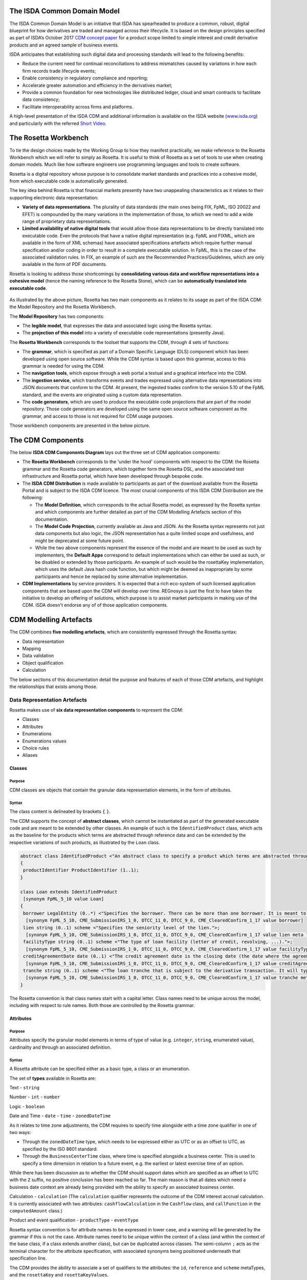 .. |trade|  unicode:: U+02122 .. TRADE MARK SIGN

The ISDA Common Domain Model
============================
The ISDA Common Domain Model is an initiative that ISDA has spearheaded to produce a common, robust, digital blueprint for how derivatives are traded and managed across their lifecycle. It is based on the design principles specified as part of ISDA’s October 2017 `CDM concept paper <https://www.isda.org/a/gVKDE/CDM-FINAL.pdf>`_ for a product scope limited to simple interest and credit derivative products and an agreed sample of business events.

ISDA anticipates that establishing such digital data and processing standards will lead to the following benefits:

* Reduce the current need for continual reconciliations to address mismatches caused by variations in how each firm records trade lifecycle events;
* Enable consistency in regulatory compliance and reporting;
* Accelerate greater automation and efficiency in the derivatives market;
* Provide a common foundation for new technologies like distributed ledger, cloud and smart contracts to facilitate data consistency;
* Facilitate interoperability across firms and platforms.

A high-level presentation of the ISDA CDM and additional information is available on the ISDA website (`www.isda.org <http://www.isda.org/>`_) and particularly with the referred `Short Video <https://www.isda.org/2017/11/30/what-is-the-isda-cdm/>`_.

The Rosetta Workbench
=====================
To tie the design choices made by the Working Group to how they manifest practically, we make reference to the Rosetta Workbench which we will refer to simply as Rosetta. It is useful to think of Rosetta as a set of tools to use when creating domain models.  Much like how software engineers use programming languages and tools to create software.

Rosetta is a digital repository whose purpose is to consolidate market standards and practices into a cohesive model, from which executable code is automatically generated.

The key idea behind Rosetta is that financial markets presently have two unappealing characteristics as it relates to their supporting electronic data representation:

*  **Variety of data representations**. The plurality of data standards (the main ones being FIX, FpML, ISO 20022 and EFET) is compounded by the many variations in the implementation of those, to which we need to add a wide range of proprietary data representations.
*  **Limited availability of native digital tools** that would allow those data representations to be directly translated into executable code. Even the protocols that have a native digital representation (e.g. FpML and FIXML, which are available in the form of XML schemas) have associated specifications artefacts which require further manual specification and/or coding in order to result in a complete executable solution. In FpML, this is the case of the associated validation rules. In FIX, an example of such are the Recommended Practices/Guidelines, which are only available in the form of PDF documents.

Rosetta is looking to address those shortcomings by **consolidating various data and workflow representations into a cohesive model** (hence the naming reference to the Rosetta Stone), which can be **automatically translated into executable code**.

.. figure:: rosetta-components.png

As illustrated by the above picture, Rosetta has two main components as it relates to its usage as part of the ISDA CDM: the Model Repository and the Rosetta Workbench.

The **Model Repository** has two components:

* The **legible model**, that expresses the data and associated logic using the Rosetta syntax.
* The **projection of this model** into a variety of executable code representations (presently Java).

The **Rosetta Workbench** corresponds to the toolset that supports the CDM, through 4 sets of functions:

* The **grammar**, which is specified as part of a Domain Specific Language (DLS) component which has been developed using open source software. While the CDM syntax is based upon this grammar, access to this grammar is needed for using the CDM.
* The **navigation tools**, which expose through a web portal a textual and a graphical interface into the CDM.
* The **ingestion service**, which transforms events and trades expressed using alternative data representations into JSON documents that conform to the CDM.  At present, the ingested trades confirm to the version 5.10 of the FpML standard, and the events are originated using a custom data representation.
* The **code generators**, which are used to produce the executable code projections that are part of the model repository. Those code generators are developed using the same open source software component as the grammar, and access to those is not required for CDM usage purposes.

Those workbench components are presented in the below picture.

.. figure:: rosetta-home.png

The CDM Components
==================

The below **ISDA CDM Components Diagram** lays out the three set of CDM application components:

* The **Rosetta Workbench** corresponds to the 'under the hood' components with respect to the CDM: the Rosetta grammar and the Rosetta code generators, which together form the Rosetta DSL, and the associated test infrastructure and Rosetta portal, which have been developed through bespoke code.
* The **ISDA CDM Distribution** is made available to participants as part of the download available from the Rosetta Portal and is subject to the ISDA CDM licence.  The most crucial components of this ISDA CDM Distribution are the following:

  * The **Model Definition**, which corresponds to the actual Rosetta model, as expressed by the Rosetta syntax and which components are further detailed as part of the CDM Modelling Artefacts section of this documentation.
  * The **Model Code Projection**, currently available as Java and JSON.  As the Rosetta syntax represents not just data components but also logic, the JSON representation has a quite limited scope and usefulness, and might be deprecated at some future point.
  * While the two above components represent the essence of the model and are meant to be used as such by implementers, the **Default Apps** correspond to default implementations which can either be used as such, or be disabled or extended by those participants.  An example of such would be the rosettaKey implementation, which uses the default Java hash code function, but which might be deemed as inappropriate by some participants and hence be replaced by some alternative implementation.

* **CDM Implementations** by service providers. It is expected that a rich eco-system of such licensed application components that are based upon the CDM will develop over time. REGnosys is just the first to have taken the initiative to develop an offering of solutions, which purpose is to assist market participants in making use of the CDM.  ISDA doesn't endorse any of of those application components.


.. figure:: cdm-components-diagram.png

CDM Modelling Artefacts
=======================

The CDM combines **five modelling artefacts**, which are consistently expressed through the Rosetta syntax:

* Data representation
* Mapping
* Data validation
* Object qualification
* Calculation

The below sections of this documentation detail the purpose and features of each of those CDM artefacts, and highlight the relationships that exists among those.

Data Representation Artefacts
-----------------------------

Rosetta makes use of **six data representation components** to represent the CDM:

* Classes
* Attributes
* Enumerations
* Enumerations values
* Choice rules
* Aliases

Classes
^^^^^^^

Purpose
"""""""

CDM classes are objects that contain the granular data representation elements, in the form of attributes.

Syntax
""""""

The class content is delineated by brackets ``{`` ``}``.

The CDM supports the concept of **abstract classes**, which cannot be instantiated as part of the generated executable code and are meant to be extended by other classes.  An example of such is the ``IdentifiedProduct`` class, which acts as the baseline for the products which terms are abstracted through reference data and can be extended by the respective variations of such products, as illustrated by the ``Loan`` class.

.. code-block:: Java

 abstract class IdentifiedProduct <"An abstract class to specify a product which terms are abstracted through reference data.">
 {
  productIdentifier ProductIdentifier (1..1);
 }

 class Loan extends IdentifiedProduct
  [synonym FpML_5_10 value Loan]
 {
  borrower LegalEntity (0..*) <"Specifies the borrower. There can be more than one borrower. It is meant to be used in the event that there is no Bloomberg Id or the Secured List isn't applicable.">;
   [synonym FpML_5_10, CME_SubmissionIRS_1_0, DTCC_11_0, DTCC_9_0, CME_ClearedConfirm_1_17 value borrower]
  lien string (0..1) scheme <"Specifies the seniority level of the lien.">;
   [synonym FpML_5_10, CME_SubmissionIRS_1_0, DTCC_11_0, DTCC_9_0, CME_ClearedConfirm_1_17 value lien meta lienScheme]
  facilityType string (0..1) scheme <"The type of loan facility (letter of credit, revolving, ...).">;
   [synonym FpML_5_10, CME_SubmissionIRS_1_0, DTCC_11_0, DTCC_9_0, CME_ClearedConfirm_1_17 value facilityType meta facilityTypeScheme]
  creditAgreementDate date (0..1) <"The credit agreement date is the closing date (the date where the agreement has been signed) for the loans in the credit agreement. Funding of the facilities occurs on (or sometimes a little after) the Credit Agreement date. This underlyer attribute is used to help identify which of the company's outstanding loans are being referenced by knowing to which credit agreement it belongs. ISDA Standards Terms Supplement term: Date of Original Credit Agreement.">;
   [synonym FpML_5_10, CME_SubmissionIRS_1_0, DTCC_11_0, DTCC_9_0, CME_ClearedConfirm_1_17 value creditAgreementDate]
  tranche string (0..1) scheme <"The loan tranche that is subject to the derivative transaction. It will typically be referenced as the Bloomberg tranche number. ISDA Standards Terms Supplement term: Bloomberg Tranche Number.">;
   [synonym FpML_5_10, CME_SubmissionIRS_1_0, DTCC_11_0, DTCC_9_0, CME_ClearedConfirm_1_17 value tranche meta loanTrancheScheme]
 }

The Rosetta convention is that class names start with a capital letter. Class names need to be unique across the model, including with respect to rule names. Both those are controlled by the Rosetta grammar.

Attributes
^^^^^^^^^^

Purpose
"""""""

Attributes specify the granular model elements in terms of type of value (e.g. ``integer``, ``string``, enumerated value), cardinality and through an associated definition.

Syntax
""""""

A Rosetta attribute can be specified either as a basic type, a class or an enumeration.

The set of **types** available in Rosetta are:

Text - ``string``

Number - ``int`` - ``number``

Logic - ``boolean``

Date and Time - ``date`` - ``time`` - ``zonedDateTime``

As it relates to time zone adjustments, the CDM requires to specify time alongside with a time zone qualifier in one of two ways:

* Through the ``zonedDateTime`` type, which needs to be expressed either as UTC or as an offset to UTC, as specified by the ISO 8601 standard.
* Through the ``BusinessCenterTime`` class, where time is specified alongside a business center.  This is used to specify a time dimension in relation to a future event, e.g. the earliest or latest exercise time of an option.

While there has been discussion as to whether the CDM should support dates which are specified as an offset to UTC with the ``Z`` suffix, no positive conclusion has been reached so far. The main reason is that all dates which need a business date context are already being provided with the ability to specify an associated business center.


Calculation - ``calculation`` (The ``calculation`` qualifier represents the outcome of the CDM interest accrual calculation. It is currently associated with two attributes: ``cashflowCalculation`` in the ``Cashflow`` class, and ``callFunction`` in the ``computedAmount`` class.)

Product and event qualification - ``productType`` - ``eventType``

Rosetta syntax convention is for attribute names to be expressed in lower case, and a warning will be generated by the grammar if this is not the case. Attribute names need to be unique within the context of a class (and within the context of the base class, if a class extends another class), but can be duplicated across classes. The semi-column ``;`` acts as the terminal character for the attribute specification, with associated synonyms being positioned underneath that specification line.

The CDM provides the ability to associate a set of qualifiers to the attributes: the ``id``, ``reference`` and ``scheme`` metaTypes, and the ``rosettaKey`` and ``rosettaKeyValues``.

* The ``id`` and ``reference`` metaTypes replicate the cross-referencing mechanism widely used in the XML space (and particularly as part of the FpML standard) as a way to provide data integrity within the context of an instance document.
* The ``scheme`` metaType specifies scheme references. The relevant scheme value is then specified alongside the synonym information.

  The below ``Party`` and r``ContractIdentifier`` classes provide a good illustration as to how **metaTypes** are implemented, with the ``id`` attribute being associated to the ``Party`` class, while the ``reference`` is associated to the ``partyReference`` attribute of the ``ContractIdentifier`` class.  The ``partyId`` has an associated ``scheme``, which ``partyIdScheme`` value is associated with the relevant synonym sources.

.. code-block:: Java

 class Party <"The party class.">
  [synonym FpML_5_10 value Party]
 {
  id (0..1);
   [synonym FpML_5_10, CME_SubmissionIRS_1_0, CME_ClearedConfirm_1_17 meta id]
   [synonym DTCC_11_0, DTCC_9_0 meta id maps 2]
  partyId string (1..*) scheme <"The identifier associated with a party, e.g. the 20 digits LEI code.">;
   [synonym FpML_5_10, DTCC_11_0, DTCC_9_0, CME_SubmissionIRS_1_0, CME_ClearedConfirm_1_17 value partyId meta partyIdScheme]
   [synonym DTCC_11_0, DTCC_9_0 value partyId maps 2 meta partyIdScheme]
  legalEntity LegalEntity (0..1);
  naturalPerson NaturalPerson (0..*);
 }

 class ContractIdentifier extends Identifier <"A class defining a trade identifier issued by the indicated party. The CDM doesn't extends the base class PartyAndAccountReference because of the choice logic with the issuer element.">
  [synonym FpML_5_10 value TradeIdentifier]
 {
  partyReference string (0..1) reference <"Reference to a party.">;
   [synonym FpML_5_10, CME_SubmissionIRS_1_0, DTCC_11_0, DTCC_9_0, CME_ClearedConfirm_1_17 value partyReference meta href]
  accountReference string (0..1) reference <"Reference to an account.">;
   [synonym FpML_5_10, CME_SubmissionIRS_1_0, DTCC_11_0, DTCC_9_0, CME_ClearedConfirm_1_17 value accountReference meta href]
 }

* The ``rosettaKey`` corresponds to a hash code generated by the CDM as part of the ``EventEffect`` features, which are further detailed below as part of the CDM Model section. In essence, the ``rosettaKey`` hash value associated with the relevant class (``Payment`` in the below snippet) is also associated with the corresponding attribute in the ``EventEffect`` class (in this case, the ``payment`` attribute).

.. code-block:: Java

 class EventEffect <"The set of operational and positional effects associated with a lifecycle event, alongside the reference to the contract reference(s) that is subject to the event (and is positioned in the before state of the event primitive).">
 {
  effectedContract Contract (0..*) rosettaKey <"A pointer to the contract(s) to which the event effect(s) apply, i.e. in the before event state.">;
  contract Contract (0..*) rosettaKey <"A pointer to the contract effect(s), an example of such being the outcome of a new trade, swaption exercise or novation event.">;
  productIdentifier ProductIdentifier (0..*) rosettaKey <"A pointer to the product identifier effect(s), an example of such being the outcome of the physical exercise of a bond option.">;
  transfer Transfer (0..*) rosettaKey <"A pointer to the transfer effect(s), either a cash, security or other asset.">;
 }

 class Transfer rosettaKey <"A class to specify the transfer primitive by providing the ability to combine a set of transfer components which are specialised by asset class.">
 {
  identifier string (0..1) scheme <"The identifier which might be associated with the transfer.">;
   [synonym DTCC_11_0, DTCC_9_0 value tradeCashflowsId path "FpML" meta tradeCashflowsIdScheme]
  settlementType TransferSettlementEnum (0..1) <"The qualification as to how the transfer will settle, e.g. a DvP settlement.">;
   [synonym Rosetta_Workbench value transferType]
   [synonym DTCC_11_0, DTCC_9_0 value SettlementType path "PaymentDetails"]
  settlementDate AdjustableOrAdjustedOrRelativeDate (1..1);
   [synonym Rosetta_Workbench value settlementDate]
  cashTransfer CashTransferComponent (0..*) <"The cash transfer component of the transfer. In the case where several currencies are involved in the transfer, several components should be used, as the component supports one single currency amount.">;
   [synonym Rosetta_Workbench value cashTransfer]
   [synonym DTCC_11_0, DTCC_9_0 value payment path "FpML"]
  securityTransfer SecurityTransferComponent (0..*) <"The security transfer component of the transfer. In the case where several securities are involved in the transfer, several components should be used, as the component supports one single security.">;
   [synonym Rosetta_Workbench value securityTransfer]
  commodityTransfer CommodityTransferComponent (0..*);
  status TransferStatusEnum (0..1) <"The transfer status, e.g. Instructed, Settled...">;
   [synonym Rosetta_Workbench value status]
  settlementReference string (0..1) <"The settlement reference, when applicable.">;
   [synonym Rosetta_Workbench value settlementReference]
 }

* The ``rosettaKeyValue`` is a variation of the ``RosettaKey``, which associated hash function doesn't include any of those qualifiers that are associated with the attributes. The reasoning is that some of those qualifiers are automatically generated by algorithm (typically, the anchors and references associated with XML documents) and would then result in differences between two instance documents, even if those documents would have the same actual values. The ``RosettaKeyValue`` is meant to be used for supporting the reconciliation of economic terms, and is hence associated with the ``EconomicTerms`` class.

.. code-block:: Java

 class EconomicTerms rosettaKeyValue <"This class represents the full set of product economics: the payout component, as well as the legal optional provisions which have valuation implications. A rosettaKey hash is associated to the contractual product economic terms for the purpose of supporting hash-based reconciliations.">
 {
  payout Payout (1..1) <"The payout specification, which can combine several payout terms, e.g. an interest rate and a credit default payout in the case of a credit default swap.">;
  earlyTerminationProvision EarlyTerminationProvision (0..1) <"Parameters specifying provisions relating to the optional and mandatory early termination of a swap transaction.">;
   [synonym FpML_5_10, CME_SubmissionIRS_1_0, DTCC_11_0, DTCC_9_0, CME_ClearedConfirm_1_17 value earlyTerminationProvision path "trade.swap", earlyTerminationProvision path "trade.capfloor"]
  cancelableProvision CancelableProvision (0..1) <"A provision that allows the specification of an embedded option within a swap giving the buyer of the option the right to terminate the swap, in whole or in part, on the early termination date.">;
   [synonym FpML_5_10, CME_SubmissionIRS_1_0, DTCC_11_0, DTCC_9_0, CME_ClearedConfirm_1_17 value cancelableProvision path "trade.swap"]
  extendibleProvision ExtendibleProvision (0..1) <"A provision that allows the specification of an embedded option with a swap giving the buyer of the option the right to extend the swap, in whole or in part, to the extended termination date.">;
   [synonym FpML_5_10, CME_SubmissionIRS_1_0, DTCC_11_0, DTCC_9_0, CME_ClearedConfirm_1_17 value extendibleProvision path "trade.swap"]
 }

Enumerations
^^^^^^^^^^^^

Purpose
"""""""

Enumerations are the mechanism through which controlled values are specified at the attribute level. They are the container for the corresponding set of enumeration values.

As mentioned in the preceding section, with respect to the FpML standard, the schemes which values are specified as part of the standard are represented through enumerations in the CDM, while schemes with no defined values are represented in the CDM as a type ``string``.  In both cases, the scheme reference associated with the originating element is also associated to the relevant synonym sources, one of the CDM principles being that no originating information should be disregarded.

Syntax
""""""

Enumerations are very simple modelling container artefacts. They can have associated synonyms.

Similar to the class, the enumeration is delineated by brackets ``{`` ``}``.

.. code-block:: Java

 enum MarketDisruptionEnum <"The enumerated values to specify the handling of an averaging date market disruption for an equity derivative transaction.">
  [synonym FpML_5_10, CME_SubmissionIRS_1_0, DTCC_11_0, DTCC_9_0, CME_ClearedConfirm_1_17 value marketDisruptionScheme_1_0]
 {
  ModifiedPostponement	<"As defined in section 6.7 paragraph (c) sub-paragraph (iii) of the ISDA 2002 Equity Derivative definitions.">
   [synonym FpML_5_10, CME_SubmissionIRS_1_0, DTCC_11_0, DTCC_9_0, CME_ClearedConfirm_1_17 value "ModifiedPostponement"],
  Omission	 <"As defined in section 6.7 paragraph (c) sub-paragraph (i) of the ISDA 2002 Equity Derivative definitions.">
   [synonym FpML_5_10, CME_SubmissionIRS_1_0, DTCC_11_0, DTCC_9_0, CME_ClearedConfirm_1_17 value "Omission"],
  Postponement	 <"As defined in section 6.7 paragraph (c) sub-paragraph (ii) of the ISDA 2002 Equity Derivative definitions.">
   [synonym FpML_5_10, CME_SubmissionIRS_1_0, DTCC_11_0, DTCC_9_0, CME_ClearedConfirm_1_17 value "Postponement"]
 }

Enumeration Values
^^^^^^^^^^^^^^^^^^

Purpose
"""""""

As indicated in the above section, enumeration values are the set of controlled values that are specified as part of an enumeration container.

Syntax
""""""

Enumeration values have a restricted syntax for the purpose of facilitating their integration with executable code: they cannot start with a numerical digit, and the only special character that can be associated with them is the underscore ``_``.

In order to handle the integration of FpML scheme values such as the *dayCountFractionScheme* which has values such as ``ACT/365.FIXED`` or ``30/360``, the Rosetta syntax provides the ability to associate a **displayName synonym**. Those values are then specified in the CDM as ``ACT_365_FIXED`` and ``_30_360``, with the associated display names of ``ACT/365.FIXED`` and ``30/360``, respectively.

.. code-block:: Java

 enum DayCountFractionEnum <"The enumerated values to specify the day count fraction.">
  [synonym FpML_5_10, CME_SubmissionIRS_1_0, DTCC_11_0, DTCC_9_0, CME_ClearedConfirm_1_17 value dayCountFractionScheme_2_2]
 {
  (..)
  _1_1 displayName "1/1" <"Per 2006 ISDA Definitions, Section 4.16. Day Count Fraction, paragraph (a) or Annex to the 2000 ISDA Definitions (June 2000 Version), Section 4.16. Day Count Fraction, paragraph (a).">
   [synonym FpML_5_10, CME_SubmissionIRS_1_0, DTCC_11_0, DTCC_9_0, CME_ClearedConfirm_1_17 value "1/1"],
  _30E_360 displayName "30E/360" <"Per 2006 ISDA Definitions, Section 4.16. Day Count Fraction, paragraph (g) or Annex to the 2000 ISDA Definitions (June 2000 Version), Section 4.16. Day Count Fraction, paragraph (f). Note that the algorithm defined for this day count fraction has changed between the 2000 ISDA Definitions and 2006 ISDA Definitions. See Introduction to the 2006 ISDA Definitions for further information relating to this change.">
   [synonym FpML_5_10, CME_SubmissionIRS_1_0, DTCC_11_0, DTCC_9_0, CME_ClearedConfirm_1_17 value "30E/360"],
  _30E_360_ISDA displayName "30E/360.ISDA" <"Per 2006 ISDA Definitions, Section 4.16. Day Count Fraction, paragraph (h). Note the algorithm for this day count fraction under the 2006 ISDA Definitions is designed to yield the same results in practice as the version of the 30E/360 day count fraction defined in the 2000 ISDA Definitions. See Introduction to the 2006 ISDA Definitions for further information relating to this change.">
   [synonym FpML_5_10, CME_SubmissionIRS_1_0, DTCC_11_0, DTCC_9_0, CME_ClearedConfirm_1_17 value "30E/360.ISDA"],
  _30_360 displayName "30/360" <"Per 2006 ISDA Definitions, Section 4.16. Day Count Fraction, paragraph (f) or Annex to the 2000 ISDA Definitions (June 2000 Version), Section 4.16. Day Count Fraction, paragraph (e).">
   [synonym FpML_5_10, CME_SubmissionIRS_1_0, DTCC_11_0, DTCC_9_0, CME_ClearedConfirm_1_17 value "30/360"]
 }

The **synonym syntax** associated with enumeration values differs in two respects from the synonyms associated with other CDM artefacts:

* The synonym value is of type ``string``, for the above reason related to the need to facilitate integration with executable code.  (The alternative approach consisting in specifying the value as a compatible identifier alongside with a display name has been disregarded because it has been deemed not appropriate to create a 'code-friendly' value for the respective synonyms.  A ``string`` type removes such need.)
* Although this use case is not part of the current CDM scope, the ability to associate a definition to a synonym value has been enabled, the objective being to effectively support the FIX use cases where the synonym value is a letter or numerical code, which is then positioned as the prefix of the associated definition. Although not part of the CDM 1.0 scope, the ``TimeInForceEnum`` illustrates this approach:

.. code-block:: Java

 enum TimeInForceEnum <"The enumeration values to specify the period of time during which an order remains in effect.">
  [synonym FIX value TimeInForce tag 59]
 {
   Day <"Day (or session)">
    [synonym FIX value "0" definition "0 = Day (or session)"],
   GoodTillCancel <"Good Till Cancel (GTC)">
    [synonym FIX value "1" definition "1 = Good Till Cancel (GTC)"],
   (...)
 }

Choice Rules
^^^^^^^^^^^^

Purpose
"""""""

Choice rules apply within the context of a class. They define a choice constraint between a set of attributes. They are meant as a simple and robust construct to translate the XML *xsd:choicesyntax* as part of any model created using Rosetta, although their usage is not limited to those XML use cases.

Syntax
""""""

Choice rules only apply within the context of a class, and the naming convention is ``<className>_choice``, e.g. ``TradeIdentifier_choice``. If multiple choice rules exist in relation to a class, the naming convention is to suffix the 'choice' term with a number, e.g. ``TradeIdentifier_choice1`` and ``TradeIdentifier_choice2``.

.. code-block:: Java

 class ContractIdentifier extends Identifier <"A class defining a trade identifier issued by the indicated party. The CDM doesn't extends the base class PartyAndAccountReference because of the choice logic with the issuer element.">
  [synonym FpML_5_10 value TradeIdentifier]
 {
  partyReference string (0..1) reference <"Reference to a party.">;
   [synonym FpML_5_10, CME_SubmissionIRS_1_0, DTCC_11_0, DTCC_9_0, CME_ClearedConfirm_1_17 value partyReference meta href]
  accountReference string (0..1) reference <"Reference to an account.">;
   [synonym FpML_5_10, CME_SubmissionIRS_1_0, DTCC_11_0, DTCC_9_0, CME_ClearedConfirm_1_17 value accountReference meta href]
 }

 choice rule ContractIdentifier_choice <"Choice rule to represent an FpML choice construct.">
  for ContractIdentifier required choice between
  issuer and partyReference

The choice constraint can either be **required** (implying that exactly one of the attributes needs to be present) or **optional** (implying that at most one of the attributes needs to be present).

While most of the choice rules have two attributes, there is no limit to the number of attributes associated with it… within the limit of the number of attributes associated with the class at stake. ``OptionCashSettlement_choice`` is a good illustration of this.

.. code-block:: Java

 choice rule OptionCashSettlement_choice <"Choice rule to represent an FpML choice construct.">
  for OptionCashSettlement optional choice between
  cashPriceMethod and cashPriceAlternateMethod and parYieldCurveAdjustedMethod and zeroCouponYieldAdjustedMethod
  and parYieldCurveUnadjustedMethod and crossCurrencyMethod and collateralizedCashPriceMethod

Members of a choice rule need to have their lower cardinality set to 0, something which is enforced by a validation rule.

One of syntax as a complement to the choice rule
""""""""""""""""""""""""""""""""""""""""""""""""

In the case where all the attributes of a given class are subject to a choice logic, Rosetta provides the ability to qualify the class information with the ``one of`` qualifier.  This feature is illustrated by the ``BondOptionStrike`` class.

.. code-block:: Java

 class BondOptionStrike one of <"A class to specify the strike of a bond or convertible bond option.">
  [synonym FpML_5_10 value BondOptionStrike]
 {
  referenceSwapCurve ReferenceSwapCurve (0..1) <"The strike of an option when expressed by reference to a swap curve. (Typically the case for a convertible bond option.)">;
   [synonym FpML_5_10, CME_SubmissionIRS_1_0, DTCC_11_0, DTCC_9_0, CME_ClearedConfirm_1_17 value referenceSwapCurve]
  price OptionStrike (0..1);
   [synonym FpML_5_10, CME_SubmissionIRS_1_0, DTCC_11_0, DTCC_9_0, CME_ClearedConfirm_1_17 value price]
 }

Aliases
^^^^^^^

Purpose
"""""""

Two related considerations stand behind the introduction of aliases as part of the Rosetta syntax:

* The recognition that model tree expressions can be cumbersome at time and hence may contradict the primary goals of clarity and legibility.
* Aliases can be reused across the various modelling artefacts that make use of those, i.e. currently data rule, event and product qualification, calculation and projection rules (note that this latter artefact is not currently used as part of the CDM).


Syntax
""""""

The alias syntax is straightforward: ``alias <name> <Rosetta expression>``.

The alias name needs to be unique across the product and event qualifications, the classes and the aliases, and validation logic is in place to enforce this.  The naming convention is to have one CamelCased word, instead of a composite name as for the Rosetta rules, with implied meaning.

The below snippet presents an example of such alias and its use as part of an event qualification.

.. code-block:: Java

 alias novatedContractEffectiveDate
  Event -> primitive -> inception -> after -> contract -> contractualProduct -> economicTerms -> payout -> interestRatePayout -> calculationPeriodDates -> effectiveDate -> date
  or Event -> primitive -> inception -> after -> contract -> contractualProduct -> economicTerms -> payout -> interestRatePayout -> calculationPeriodDates -> effectiveDate -> adjustableDate -> adjustedDate
  or Event -> primitive -> inception -> after -> contract -> contractualProduct -> economicTerms -> payout -> interestRatePayout -> calculationPeriodDates -> effectiveDate -> adjustableDate -> unadjustedDate

 isEvent Novation <"The qualification of a novation event from the fact that (i) the intent is Novation when specified, (ii) the primitives quantityChange and inception exist, (iii) the remaining quantity = 0, (iv) the closedState of the contract is Novated, (v) the stepped-in contract has a different contract identifier than the novated contract, (vi) the stepped-in contract has the novation event date and the novation event effective date, and (vii) the contract counterparties have changed.">
  Event -> intent when present = IntentEnum.Novation
  and Event -> primitive -> quantityChange exists
  and Event -> primitive -> inception exists
  and quantityAfterQuantityChange = 0.0
  and Event -> primitive -> quantityChange -> after -> contract -> closedState -> state = ClosedStateEnum.Novated
  and Event -> primitive -> inception -> after -> contract -> contractIdentifier <> Event -> primitive -> quantityChange -> before -> contract -> contractIdentifier
  and Event -> eventDate = Event -> primitive -> inception -> after -> contract -> tradeDate -> date
  and Event -> effectiveDate = novatedContractEffectiveDate

Mapping Artefacts
-----------------

Synonyms
^^^^^^^^

Purpose
"""""""

Synonym is the baseline building block in the relationship between the CDM and alternative data representations, whether those are open standards or proprietary data representations. It can be complemented by relevant mapping logic when the relationship is not a one-to-one or is conditional.

Synonyms can be associated to all four sets of Rosetta data modelling artefacts:

*  Classes
*  Attributes
*  Enumerations
*  Enumeration values

There is no limit to the number of synonyms that can be associated with each of those artefacts, and there can even be several synonyms for a given data source (e.g. in the case of a conditional mapping).

The following set of synonym sources are currently in place as part of the CDM:

* **FpML standard**: synonymity to the version 5.10 of the standard through the ``FpML_5_10`` synonym source
* **FIX standard**: synonymity to the version 5.0 SP2 of the standard through the ``FIX_5_0_SP2`` synonym source
* **ISO 20022 standard**: synonymity to the standard throught the ``ISO_20022`` synonym source, with no version reference at present
* **Rosetta workbench**: synonymity to the *event.xsd* schema used for the purpose of ingesting sample lifecycle events through the ``Rosetta_Workbench`` synonym source
* **DTCC**: synonymity to the *OTC_Matching_11-0.xsd* schema (including the imported FpML schema version 4.9) that is used for trade matching confirmations through the ``DTCC_11_0`` synonym source, and synonymity to the *OTC_Matching_9-0.xsd* schema (also including the imported FpML schema version 4.9) that is used for payment notifications through the ``DTCC_9_0`` synonym source
* **CME**: synonymity to the *cme-conf-ext-1-17.xsd* schema (including the imported FpML schema version 5.0) that is used fo the clearing confirmation purposes through the ``CME_ClearedConfirm_1_17`` synonym source, and synonymity to the *bloombergTradeFixml* schema (including the imported FpML schema version 4.6) that is used for clearing submissions through the ``CME_SubmissionIRS_1_0`` synonym source
* **AcadiaSoft**: synonymity to the version 1 of the Agreement Manager through the ``AcadiaSoft_AM_1_0`` synonym source

Syntax
""""""

The baseline synonym syntax has two components:

* The **source**, whose possible values are controlled by the grammar and which current values are listed above;
* The **value**, which is of type ``identifier``.

Example:

  ``[synonym FpML_5_10, CME_SubmissionIRS_1_0, DTCC_11_0, DTCC_9_0, CME_ClearedConfirm_1_17 value averagingInOut]``

A further set of attributes can be associated with a synonym, to address specific use cases:

* A **path** which purpose is allows mapping in cases where the data is nested in different ways between the respective models.  The ``Payout`` class is a good illustration of such cases:

.. code-block:: Java

 class Payout <"The payout can be specified through a number of combinations, e.g. by associating several interest rate payouts to specify an interest rate swap, or a credit default and an interest rate payout to specify a credit default swap. The implied product is inferred by the isProduct CDM artefact. Each of the payout classes have an associated rosettaKeyValue which can be referenced by implementers as part of their grossCashflow attribute in the Transfer class, but establishing a lineage between this computed cashflow and the originating payout, when applicable.">
 {
  interestRatePayout InterestRatePayout (0..*);
   [synonym FpML_5_10, CME_SubmissionIRS_1_0, DTCC_11_0, DTCC_9_0, CME_ClearedConfirm_1_17 value swapStream path "trade.swap" ]
   [synonym FpML_5_10, CME_SubmissionIRS_1_0, DTCC_11_0, DTCC_9_0, CME_ClearedConfirm_1_17 value swapStream path "swap"]
   [synonym FpML_5_10, CME_SubmissionIRS_1_0, DTCC_11_0, DTCC_9_0, CME_ClearedConfirm_1_17 value swapStream]
   [synonym FpML_5_10, CME_SubmissionIRS_1_0, DTCC_11_0, DTCC_9_0, CME_ClearedConfirm_1_17 value feeLeg path "trade.creditDefaultSwap", generalTerms path "trade.creditDefaultSwap"]
   [synonym FpML_5_10, CME_SubmissionIRS_1_0, DTCC_11_0, DTCC_9_0, CME_ClearedConfirm_1_17 value feeLeg path "creditDefaultSwap", generalTerms path "creditDefaultSwap"]
   [synonym FpML_5_10, CME_SubmissionIRS_1_0, DTCC_11_0, DTCC_9_0, CME_ClearedConfirm_1_17 value feeLeg, generalTerms]
   [synonym FpML_5_10, CME_SubmissionIRS_1_0, DTCC_11_0, DTCC_9_0, CME_ClearedConfirm_1_17 value capFloorStream path "trade.capFloor"]
   [synonym FpML_5_10, CME_SubmissionIRS_1_0, DTCC_11_0, DTCC_9_0, CME_ClearedConfirm_1_17 value fra path "trade"]
  creditDefaultPayout CreditDefaultPayout (0..1);
  cashflow Cashflow (0..*) <"A cashflow between the parties to the trade. For interest rate products, this corresponds to the FpML additionalPayment element. For credit default swaps, this corresponds to the FpML initialPayment element and the singlePayment element of the fee leg. For option products, which corresponds to the FpML premium element.">;
   [synonym FpML_5_10, CME_SubmissionIRS_1_0, DTCC_11_0, DTCC_9_0, CME_ClearedConfirm_1_17 value additionalPayment path "trade.swap"]
   [synonym FpML_5_10, CME_SubmissionIRS_1_0, DTCC_11_0, DTCC_9_0, CME_ClearedConfirm_1_17 value additionalPayment path "swap"]
   [synonym FpML_5_10, CME_SubmissionIRS_1_0, DTCC_11_0, DTCC_9_0, CME_ClearedConfirm_1_17 value additionalPayment]
   [synonym FpML_5_10, CME_SubmissionIRS_1_0, DTCC_11_0, DTCC_9_0, CME_ClearedConfirm_1_17 value initialPayment path "trade.creditDefaultSwap.feeLeg"]
   [synonym FpML_5_10, CME_SubmissionIRS_1_0, DTCC_11_0, DTCC_9_0, CME_ClearedConfirm_1_17 value initialPayment path "creditDefaultSwap.feeLeg"]
   [synonym FpML_5_10, CME_SubmissionIRS_1_0, DTCC_11_0, DTCC_9_0, CME_ClearedConfirm_1_17 value singlePayment path "trade.creditDefaultSwap.feeLeg"]
   [synonym FpML_5_10, CME_SubmissionIRS_1_0, DTCC_11_0, DTCC_9_0, CME_ClearedConfirm_1_17 value singlePayment path "creditDefaultSwap.feeLeg"]
   [synonym FpML_5_10, CME_SubmissionIRS_1_0, DTCC_11_0, DTCC_9_0, CME_ClearedConfirm_1_17 value singlePayment]
   [synonym FpML_5_10, CME_SubmissionIRS_1_0, DTCC_11_0, DTCC_9_0, CME_ClearedConfirm_1_17 value premium path "trade.swaption"]
   [synonym FpML_5_10, CME_SubmissionIRS_1_0, DTCC_11_0, DTCC_9_0, CME_ClearedConfirm_1_17 value premium path "swaption"]
   [synonym FpML_5_10, CME_SubmissionIRS_1_0, DTCC_11_0, DTCC_9_0, CME_ClearedConfirm_1_17 value premium path "trade.creditDefaultSwapOption"]
   [synonym FpML_5_10, CME_SubmissionIRS_1_0, DTCC_11_0, DTCC_9_0, CME_ClearedConfirm_1_17 value premium path "creditDefaultSwapOption"]
   [synonym FpML_5_10, CME_SubmissionIRS_1_0, DTCC_11_0, DTCC_9_0, CME_ClearedConfirm_1_17 value premium path "trade.bondOption"]
   [synonym FpML_5_10, CME_SubmissionIRS_1_0, DTCC_11_0, DTCC_9_0, CME_ClearedConfirm_1_17 value premium path "bondOption"]
   [synonym FpML_5_10, CME_SubmissionIRS_1_0, DTCC_11_0, DTCC_9_0, CME_ClearedConfirm_1_17 value premium path "trade.capFloor", additionalPayment path "trade.capFloor"]
   [synonym FpML_5_10, CME_SubmissionIRS_1_0, DTCC_11_0, DTCC_9_0, CME_ClearedConfirm_1_17 value otherPartyPayment path "trade"]
   [synonym FpML_5_10, CME_SubmissionIRS_1_0, DTCC_11_0, DTCC_9_0, CME_ClearedConfirm_1_17 value otherPartyPayment]
  optionPayout OptionPayout (0..*);
   [synonym FpML_5_10, CME_SubmissionIRS_1_0, DTCC_11_0, DTCC_9_0, CME_ClearedConfirm_1_17 value swaption path "trade"]
   [synonym FpML_5_10, CME_SubmissionIRS_1_0, DTCC_11_0, DTCC_9_0, CME_ClearedConfirm_1_17 value swaption]
   [synonym FpML_5_10, CME_SubmissionIRS_1_0, DTCC_11_0, DTCC_9_0, CME_ClearedConfirm_1_17 value creditDefaultSwapOption path "trade"]
   [synonym FpML_5_10, CME_SubmissionIRS_1_0, DTCC_11_0, DTCC_9_0, CME_ClearedConfirm_1_17 value creditDefaultSwapOption]
   [synonym FpML_5_10, CME_SubmissionIRS_1_0, DTCC_11_0, DTCC_9_0, CME_ClearedConfirm_1_17 value bondOption path "trade"]
   [synonym FpML_5_10, CME_SubmissionIRS_1_0, DTCC_11_0, DTCC_9_0, CME_ClearedConfirm_1_17 value bondOption]
 }

* A **tag** or a **componentID** can be associated to a synonym value. In both cases, the purpose is to properly reflect the FIX standard, which makes use of those two artefacts. There are only two examples of such at present in the model, as a result of the scope focus on post-execution use cases and, hence, the limited reference to the FIX standard.

.. code-block:: Java

 class Strike <"A class describing a single cap or floor rate.">
  [synonym FpML_5_10 value Strike]
 {
  id (0..1);
   [synonym FpML_5_10, CME_SubmissionIRS_1_0, DTCC_11_0, DTCC_9_0, CME_ClearedConfirm_1_17 meta id]
  strikeRate number (1..1) <"The rate for a cap or floor.">;
   [synonym FpML_5_10, CME_SubmissionIRS_1_0, DTCC_11_0, DTCC_9_0, CME_ClearedConfirm_1_17 value strikeRate]
   [synonym FIX value StrikePrice tag 202]
  buyer PayerReceiverEnum (0..1) <"The buyer of the option.">;
   [synonym FpML_5_10, CME_SubmissionIRS_1_0, DTCC_11_0, DTCC_9_0, CME_ClearedConfirm_1_17 value buyer]
  seller PayerReceiverEnum (0..1) <"The party that has sold.">;
   [synonym FpML_5_10, CME_SubmissionIRS_1_0, DTCC_11_0, DTCC_9_0, CME_ClearedConfirm_1_17 value seller]
 }

* A **definition** can be associated with the enumeration value synonyms, the purpose being to provide a more explicit reference to the FIX enumeration values, which are specified through a single digit or letter, which value is then positioned as a prefix to the associated definition.  The only examples of such currently available in the model are associated with the enumeration ``InformationProviderEnum``:

.. code-block:: Java

 enum InformationProviderEnum <"The enumerated values to specify the list of information providers.">
	[synonym FpML_5_10, CME_SubmissionIRS_1_0, DTCC_11_0, DTCC_9_0, CME_ClearedConfirm_1_17 value informationProviderScheme_2_1]
 {
  (...)
	Bloomberg <"Bloomberg LP.">
	 [synonym FpML_5_10, CME_SubmissionIRS_1_0, DTCC_11_0, DTCC_9_0, CME_ClearedConfirm_1_17 value "Bloomberg"]
	 [synonym FIX value "0" definition "0 = Bloomberg"],
	(...)
	Other
	 [synonym FIX value "99" definition "99 = Other"],
	(...)
	Telerate <"Telerate, Inc.">
	 [synonym FpML_5_10, CME_SubmissionIRS_1_0, DTCC_11_0, DTCC_9_0, CME_ClearedConfirm_1_17 value "Telerate"]
	 [synonym FIX value "2" definition "2 = Telerate"]
 }

Mapping Logic
^^^^^^^^^^^^^

Purpose
"""""""

There are cases where the relationship between the marketplace standards and protocols and their relation to the CDM is not one-to-one or is conditional.

Hence, the need to complement the synonyms with a syntax that provides the ability to express a mapping logic in a manner that provides a good balance between flexibility and legibility.

Syntax
""""""

The mapping logic differs from the data rule, choice rule and calculation syntax in that its syntax is not expressed as a stand-alone block with a qualifier prefix such as ``rule``. Rather, the mapping rule is positioned as an extension to the synonym expression, and each of the mapping expressions (several mapping expressions can be associated with a given synonym) is prefixed with the ``set`` qualifier, followed by the name of the Rosetta attribute to which the synonym is being mapped to.

The mapping syntax is composed of two (optional) expressions: a **mapping value** that is prefixed with ``to``, which purpose is to provide the ability to map a specific value that is distinct from the one originating from the source document, and a **conditional expression** that is prefixed with ``when``, which purpose is to associate conditional logic to the mapping expression.

The mapping logic associated with the below ``action`` attribute provides a good illustration of such logic.

.. code-block:: Java

 class Event
 {
  (...)
  action ActionEnum (1..1) <"Specifies whether the event is a new, a correction or a cancellation.">;
   [synonym Rosetta_Workbench
    set to ActionEnum.New when "isCorrection" = False,
    set to ActionEnum.Correct when "isCorrection" = True,
    set to ActionEnum.Cancel when "isRetraction" = True]
   [synonym FpML_5_10
    set to ActionEnum.New when "isCorrection" = False,
    set to ActionEnum.Correct when "isCorrection" = True]
   [synonym DTCC_11_0, DTCC_9_0 value Activity path "Header.OTC_RM.Manifest.TradeMsg"]
   [synonym CME_SubmissionIRS_1_0 value TransTyp path "TrdCaptRpt"]
  (...)
 }

Data Validation Artefacts
-------------------------

Data Rules
^^^^^^^^^^

Purpose
"""""""

Data rules are the primary channel through which data validation is enforced as part of Rosetta.

A good initial illustration of such role relates to how data constraints specified as part of the FpML documentation are expressed as part of those rules – and hence become part of the executable code case that is generated from the model.

As an example, the ``FpML_ird_57`` data rule implements the **FpML ird validation rule #57**, which states that if the notional step schedule is absent, then the initial value of the notional schedule must not be null.  While at present the FpML logic needs to be evaluated and transcribed into code by the relevant teams (with the implication that, more often than not, such logic is actually not enforced), its programmatic implementation is available alongside a legible view of it as part of Rosetta.

.. code-block:: Java

 class CalculationPeriodFrequency extends Frequency <"A class to specify the frequency at which calculation period end dates occur within the regular part of the calculation period schedule and their roll date convention.">
  [synonym FpML_5_10 value CalculationPeriodFrequency]
 {
  rollConvention RollConventionEnum (1..1) <"Used in conjunction with a frequency and the regular period start date of a calculation period to determine the calculation period end date within the regular part of the calculation period.">;
   [synonym FpML_5_10, CME_SubmissionIRS_1_0, DTCC_11_0, DTCC_9_0, CME_ClearedConfirm_1_17 value rollConvention]
 }

 data rule FpML_ird_57 <"FpML validation rule ird-57 - Context: CalculationPeriodFrequency. [period eq ('M', 'Y')] not(rollConvention = ('NONE', 'SFE', 'MON', 'TUE', 'WED', 'THU', 'FRI', 'SAT','SUN')).">
	when CalculationPeriodFrequency -> period = PeriodExtendedEnum.M or CalculationPeriodFrequency -> period = PeriodExtendedEnum.Y
	then CalculationPeriodFrequency -> rollConvention <> RollConventionEnum.NONE
	 or CalculationPeriodFrequency -> rollConvention <> RollConventionEnum.SFE
	 or CalculationPeriodFrequency -> rollConvention <> RollConventionEnum.MON
	 or CalculationPeriodFrequency -> rollConvention <> RollConventionEnum.TUE
	 or CalculationPeriodFrequency -> rollConvention <> RollConventionEnum.WED
	 or CalculationPeriodFrequency -> rollConvention <> RollConventionEnum.THU
	 or CalculationPeriodFrequency -> rollConvention <> RollConventionEnum.FRI
	 or CalculationPeriodFrequency -> rollConvention <> RollConventionEnum.SAT
	 or CalculationPeriodFrequency -> rollConvention <> RollConventionEnum.SUN

Syntax
""""""

Data rules apply to classes and associated attributes.

Their name needs to be unique across the model, and the naming convention often used is in the form of ``<className>_<attributeName>`` where attributeName refers to the attribute to which the rule applies. If the data rule applies to several attributes, it is appropriate to have a naming in the form of ``<className>_<attributeName1>_<attributeName2>``.

Variations from this naming convention are needed, as in the case of the data rules that implement FpML data validation rules, the ``FpML_rule_#`` convention has been used.

The main data rule syntax is in the form of ``when <Rosetta expression> then <Rosetta expression>``.

Here are a set of relevant examples of this data rule syntax:

* ``CalculationPeriodDates_firstCompoundingPeriodEndDate`` combines three Boolean assertions.

 .. code-block:: Java

  data rule CalculationPeriodDates_firstCompoundingPeriodEndDate <"FpML specifies that the firstCompoundingPeriodEndDate must only be specified when the compounding method is specified and not equal to a value of None.">
   when InterestRatePayout -> compoundingMethod is absent
    or InterestRatePayout -> compoundingMethod = CompoundingMethodEnum.None
   then InterestRatePayout -> calculationPeriodDates -> firstCompoundingPeriodEndDate is absent

* ``CalculationPeriod_calculationPeriodNumberOfDays`` involves an operator.

 .. code-block:: Java

  data rule CalculationPeriod_calculationPeriodNumberOfDays <"FpML specifies calculationPeriodNumberOfDays as a positive integer.">
   when PaymentCalculationPeriod -> calculationPeriod -> calculationPeriodNumberOfDays exists
   then PaymentCalculationPeriod -> calculationPeriod -> calculationPeriodNumberOfDays >= 0

* ``Obligations_physicalSettlementMatrix`` makes use of parentheses for the purpose of supporting nested assertions.

.. code-block:: Java

 data rule Obligations_physicalSettlementMatrix <"The below set of obligation of the reference entity are specified as optional boolean in FpML and the CDM because they would be specified as part of the Physical Settlement Matrix when such document governs the contract terms. As a result, this data rule specifies that those provisions cannot be omitted if the Physical Settlement Matrix governs the terms of the contract. This data rule also applies to cash settled contracts because those could still end-up being physically settled, in case the case where an auction could not take place because of, say, liquidity considerations.">
  when ( Contract -> documentation -> contractualMatrix -> matrixType <> MatrixTypeEnum.CreditDerivativesPhysicalSettlementMatrix
   or Contract -> documentation -> contractualMatrix -> matrixType is absent )
   and Contract -> contractualProduct -> economicTerms -> payout -> creditDefaultPayout -> protectionTerms -> obligations exists
  then ( Contract -> contractualProduct -> economicTerms -> payout -> creditDefaultPayout -> protectionTerms -> obligations -> notSubordinated
   and Contract -> contractualProduct -> economicTerms -> payout -> creditDefaultPayout -> protectionTerms -> obligations -> notSovereignLender
   and Contract -> contractualProduct -> economicTerms -> payout -> creditDefaultPayout -> protectionTerms -> obligations -> notDomesticLaw
   and Contract -> contractualProduct -> economicTerms -> payout -> creditDefaultPayout -> protectionTerms -> obligations -> notDomesticIssuance
  ) exists
  and (
   Contract -> contractualProduct -> economicTerms -> payout -> creditDefaultPayout -> protectionTerms -> obligations -> fullFaithAndCreditObLiability
   or Contract -> contractualProduct -> economicTerms -> payout -> creditDefaultPayout -> protectionTerms -> obligations -> generalFundObligationLiability
   or Contract -> contractualProduct -> economicTerms -> payout -> creditDefaultPayout -> protectionTerms -> obligations -> revenueObligationLiability
  ) exists


Object Qualification Artefacts
------------------------------

The CDM modelling approach consists in inferring the product and event qualification from their relevant attributes, rather than qualifying those upfront.  As a result, the Rosetta syntax has been adjusted to meet this requirement, with slight variations in the implementation across those two use cases.

The CDM Model section of this documentation details the positioning of those product and event qualification artefacts as part of the CDM and their representation as part of the associated object instantiations.

Product Qualification
^^^^^^^^^^^^^^^^^^^^^

18 interest rate derivative products have so been qualified as part of the CDM, in effect representing the full ISDA V2.0 scope.  Credit derivatives have not yet been qualified because their ISDA taxonomy is based upon the underlying transaction type, instead of the product features as for the interest rate swaps.  Follow-up is in progress with the ISDA Credit Group to evaluate whether an alternative product qualification could be developed that would leverage the approach adopted for interest rate derivatives.

Purpose
"""""""

The product qualification leverages the **alias** syntax presented earlier in this documentation, by qualifying a product from its economic terms, those latter being expressed through a set of assertions associated with modelling components.

Syntax
""""""

The product qualification syntax is as follows: ``isProduct <name> <Rosetta expression>``.

The product name needs to be unique across the product and event qualifications, the classes and the aliases, and validation logic is in place to enforce this. The naming convention is to have one CamelCased word.

The CDM makes use of the ISDA taxonomy V2.0 leaf level to qualify the event.  The synonymity with the ISDA taxonomy V1.0 has been systematically indicated as part of the model upon request from CDM group participants, who pointed out that a number of them use it internally.

.. code-block:: Java

 isProduct InterestRate_InflationSwap_Basis_YearOn_Year
  [synonym ISDA_Taxonomy_v1 value InterestRate_IRSwap_Inflation]
  EconomicTerms -> payout -> interestRatePayout -> interestRate -> floatingRate count = 1
  and EconomicTerms -> payout -> interestRatePayout -> interestRate -> inflationRate count = 1
  and EconomicTerms -> payout -> interestRatePayout -> interestRate -> fixedRate is absent
  and EconomicTerms -> payout -> interestRatePayout -> crossCurrencyTerms -> principalExchanges is absent
  and EconomicTerms -> payout -> optionPayout is absent
  and EconomicTerms -> payout -> interestRatePayout -> paymentDates -> paymentFrequency -> periodMultiplier = 1
  and EconomicTerms -> payout -> interestRatePayout -> paymentDates -> paymentFrequency -> period = PeriodExtendedEnum.Y

Event Qualification
^^^^^^^^^^^^^^^^^^^

23 lifecycle events have currently been qualified as part of the CDM.

Purpose
"""""""

Similar to the product qualification syntax, the purpose of the event qualifier is to qualify a product from the existence of the a set of modelling attributes.

Syntax
""""""

The event qualification syntax is similar to the product and the alias, the difference being that it is possible to associate a set of data rules to it.

The event name needs to be unique across the product and event qualifications, the classes and the aliases, and validation logic is in place to enforce this.  The naming convention is to have one CamelCased word.

The ``Increase`` illustrates quite well how the syntax qualifies this event by requiring that five conditions be met:

* When specified, the value associated with the ``intent`` attribute of the ``Event`` class must be ``Increase``;
* The ``QuantityChange`` primitive must exist, possibly alongside the ``Transfer`` one;
* The quantity/notional in the before state must be lesser than in the after state. This latter argument makes use of the ``quantityBeforeQuantityChange`` and ``quantityAfterQuantityChange`` aliases;
* The ``changedQuantity`` attribute must be absent (note that a later syntax enhancement will aim at confirming that this attribute corresponds to the difference between the before and after quantity/notional);
* The ``closedState`` attribute must be absent.

.. code-block:: Java

 isEvent Increase <"The qualification of a increase event from the fact that (i) the intent is Increase when specified, (ii) the associated primitives are the quantityChange and the cash transfer, the (iii) the quantity associated with the contract increases.">
  Event -> intent when present = IntentEnum.Increase
  and ( Event -> primitive -> quantityChange only exists
   or ( Event -> primitive -> quantityChange and Event -> primitive -> transfer -> cashTransfer ) exists )
  and quantityBeforeQuantityChange < quantityAfterQuantityChange
  and changedQuantity > 0.0
  and Event -> primitive -> quantityChange -> after -> contract -> closedState is absent

  alias quantityBeforeQuantityChange <"The alias to represent the quantity or notional amount in terms of number of units (i.e. ignoring the currency or units denomination) before a quantity change primitive.">
   Event -> primitive -> quantityChange -> before -> contract -> contractualProduct -> economicTerms -> payout -> interestRatePayout -> quantity -> quantity -> amount
   and Event -> primitive -> quantityChange -> before -> contract -> contractualProduct -> economicTerms -> payout -> interestRatePayout -> quantity -> notionalAmount -> amount
   and Event -> primitive -> quantityChange -> before -> contract -> contractualProduct -> economicTerms -> payout -> interestRatePayout -> quantity -> notionalSchedule -> notionalStepSchedule -> initialValue
   and Event -> primitive -> quantityChange -> before -> contract -> contractualProduct -> economicTerms -> payout -> interestRatePayout -> quantity -> notionalSchedule -> notionalStepSchedule -> step -> stepValue
   and Event -> primitive -> quantityChange -> before -> contract -> contractualProduct -> economicTerms -> payout -> interestRatePayout -> quantity -> notionalSchedule -> notionalStepParameters -> notionalStepAmount
   and Event -> primitive -> quantityChange -> before -> contract -> contractualProduct -> economicTerms -> payout -> interestRatePayout -> quantity -> fxLinkedNotional -> initialValue
   and Event -> primitive -> quantityChange -> before -> contract -> contractualProduct -> economicTerms -> payout -> creditDefaultPayout -> protectionTerms -> notionalAmount -> amount
   and Event -> primitive -> quantityChange -> before -> contract -> contractualProduct -> economicTerms -> payout -> optionPayout -> quantity -> notionalAmount -> amount

  alias quantityAfterQuantityChange <"The alias to represent the quantity or notional amount in terms of number of units (i.e. ignoring the currency or units denomination) after a quantity change primitive.">
   Event -> primitive -> quantityChange -> after -> contract -> contractualProduct -> economicTerms -> payout -> interestRatePayout -> quantity -> quantity -> amount
   and Event -> primitive -> quantityChange -> after -> contract -> contractualProduct -> economicTerms -> payout -> interestRatePayout -> quantity -> notionalAmount -> amount
   and Event -> primitive -> quantityChange -> after -> contract -> contractualProduct -> economicTerms -> payout -> interestRatePayout -> quantity -> notionalSchedule -> notionalStepSchedule -> initialValue
   and Event -> primitive -> quantityChange -> after -> contract -> contractualProduct -> economicTerms -> payout -> interestRatePayout -> quantity -> notionalSchedule -> notionalStepSchedule -> step -> stepValue
   and Event -> primitive -> quantityChange -> after -> contract -> contractualProduct -> economicTerms -> payout -> interestRatePayout -> quantity -> notionalSchedule -> notionalStepParameters -> notionalStepAmount
   and Event -> primitive -> quantityChange -> after -> contract -> contractualProduct -> economicTerms -> payout -> interestRatePayout -> quantity -> fxLinkedNotional -> initialValue
   and Event -> primitive -> quantityChange -> after -> contract -> contractualProduct -> economicTerms -> payout -> creditDefaultPayout -> protectionTerms -> notionalAmount -> amount
   and Event -> primitive -> quantityChange -> after -> contract -> contractualProduct -> economicTerms -> payout -> optionPayout -> quantity -> notionalAmount -> amount

Calculation Artefacts
---------------------

Purpose
^^^^^^^

One of the objectives of the CDM Initial Phase has been to express in a machine executable format some of the ISDA Definitions as a way to confirm the extent to which this digital CDM solution can be used.

The ISDA 2006 definitions of the **Fixed Amount** and **Floating Amount** have been used as an initial scope.

To this effect, the grammar component of the Rosetta workbench has been extended as a way to express a syntax that can support such expressions.

Syntax
^^^^^^

The calculation syntax has three components: the **calculation** itself, the **argument** used as an input to that calculation and (possibly) associated **function**.

The application of this syntax to the ``ACT/365.FIXED`` ISDA day count fraction definition provides a good illustration of that syntax:

.. code-block:: Java

 calculation DayCountFractionEnum._30E_360 <"2006 ISDA Definition Article 4 section 4.16(g): If '30E/360' or 'Eurobond Basis' is specified, the number of days in the Calculation Period or Compounding Period in respect of which payment is being made divided by 360, calculated on a formula basis as follows:[[360 x (Y2 - Y1)] + [30 x (M2 - M1)] + (D2 - D1)]/360">
 {
   number: (360 * (endYear - startYear) + 30 * (endMonth - startMonth) + (endDay - startDay)) / 360
 }

.. code-block:: Java

 arguments DayCountFractionEnum._30E_360 <"2006 ISDA Definition Article 4 section 4.16(g). 'Y1' is the year, expressed as a number, in which the first day of the Calculation Period or Compounding Period falls; 'Y2' is the year, expressed as a number, in which the day immediately following the last day included in the Calculation Period or Compounding Period falls; 'M1' is the calendar month, expressed as a number, in which the first day of the Calculation Period or Compounding Period falls; 'M2' is the calendar month, expressed as a number, in which the day immediately following the last day included in the Calculation Period or Compounding Period falls; 'D1' is the first calendar day, expressed as a number, of the Calculation Period or Compounding Period, unless such number would be 31, in which case D1 will be 30; and 'D2' is the calendar day, expressed as a number, immediately following the last day included in the Calculation Period or Compounding Period, unless such number would be 31, in which case D2 will be 30.">
 {
  alias period CalculationPeriod( InterestRatePayout -> calculationPeriodDates )

  endYear : is period -> endDate -> year
  startYear : is period -> startDate -> year
  endMonth : is period -> endDate -> month
  startMonth : is period -> startDate -> month
  startDay : is Min( period -> startDate -> day, 30 )
  endDay : is Min( period -> endDate -> day, 30 )
 }

.. code-block:: Java

 function ResolveRateIndex( index FloatingRateIndexEnum ) <"The function to specify that the floating rate index enumeration will be expressed as a number once the rate is observed.">
 {
  rate number;
 }

CDM Model
=========

This section presents an outline of the **five dimensions of the CDM model representation**:

* products
* events
* legal agreements
* interest calculation
* reference data

Product Model
-------------

CDM provides a composite product model whereby:

* The economic terms are specified by composition, leveraging the FpML building blocks to the extent possible while also looking for further consistency and simplicity whenever possible;
* The product qualification is inferred from those economic terms.

The current CDM scope is limited to contractual derivative products. Listed products, loans and mortgages are represented only in relation to the features needed to position those as underlyers of such derivative products.

Contractual Derivative Products
^^^^^^^^^^^^^^^^^^^^^^^^^^^^^^^

The scope of products implemented as part the current scope is as follows:

* Interest rate derivatives:

  * Interest rate swaps (incl. cross-currency swaps, non-deliverable swaps, basis swaps, swaps with  non-regular periods, ...)
  * Swaptions
  * Caps/floors
  * FRAs
  * Bond and convertible bond options

* Credit derivatives:

  * Credit default swaps (incl. baskets, tranche, swaps with mortgage and loans underlyers, ...)
  * Options on credit default swaps

The below sections detail the key features of this product implementation: contract representation, economic terms component and how the product qualification is inferred from those economic terms.

Post-execution: the contract
""""""""""""""""""""""""""""

Contractual products are bilateral contracts between two parties, which terms are specified at trade inception and apply throughout the life of the contract.  Contractual products are fungible only under specific terms (e.g. existence of a close-out netting agreement between the parties).

The CDM ``Contract`` class incorporates all the elements that are part of the FpML *Trade* confirmation view, with the exception of the following elements: *tradeSummary*, *originatingPackage*, *allocations* and *approvals*.

The Rosetta ``Contract`` class includes a ``closedState`` attribute whose purpose is to specify what led to the contract closure alongside with the dates on which this closure took effect.

.. code-block:: Java

 class Contract rosettaKey <"A class to specify a contract object, which can be invoked either within the context of an event, or independently from it. It corresponds to the FpML Trade, although restricted to execution and post-execution contexts. Attributes also applicable to pre-execution (a.k.a. pre-trade view in FpML) contexts have been positioned as part of the ContractualProduct class.">
 {
  id (0..1);
   [synonym FpML_5_10, CME_SubmissionIRS_1_0, CME_ClearedConfirm_1_17 meta id path "trade"]
   [synonym FpML_5_10, CME_SubmissionIRS_1_0, CME_ClearedConfirm_1_17, Rosetta_Workbench meta id]
  contractIdentifier Identifier (1..*) <"The contract identifier, which has 3 components: an actual identifier, an issuer and a version number. There can be several contract identifier, an example of such being a contract is reportable to both the CFTC and ESMA and then has an associated USI (Unique Swap Identifier) UTI (Unique Trade Identifier).">;
   [synonym FpML_5_10, CME_SubmissionIRS_1_0 value partyTradeIdentifier path "trade.tradeHeader"]
   [synonym FpML_5_10, CME_SubmissionIRS_1_0 value partyTradeIdentifier path "tradeHeader"]
   [synonym CME_ClearedConfirm_1_17 value partyTradeIdentifier path "trade.tradeHeader"]
   [synonym CME_ClearedConfirm_1_17 value universalSwapIdentifier path "trade.tradeHeader"]
   [synonym DTCC_11_0, DTCC_9_0 value Submitter]
   [synonym DTCC_11_0, DTCC_9_0 value ContraTradeId]
   [synonym DTCC_11_0, DTCC_9_0 value YourTradeId]
   [synonym DTCC_11_0, DTCC_9_0 value tradeIdentifyingItems]
   [synonym DTCC_11_0, DTCC_9_0 value USI]
   [synonym DTCC_11_0, DTCC_9_0 value OriginatingUSI]
   [synonym DTCC_11_0, DTCC_9_0 value UTI]
  tradeDate DateInstances (1..1) <"The trade date. This is the date on which the trade was originally executed. The trade date is specified through the DateInstances class so that in the case of a novation the novated part of the trade be reported (by both the remaining party and the transferee) using the date on which the novation was agreed on. The remaining part of a trade is to be reported (by both the transferor and the remaining party) using a trade date corresponding to the original execution date.">;
  clearedDate date (0..1) <"If the trade was cleared (novated) through a central counterparty clearing service, this represents the date the trade was cleared (transferred to the central counterparty).">;
   [synonym FpML_5_10, DTCC_11_0, DTCC_9_0, CME_SubmissionIRS_1_0, CME_ClearedConfirm_1_17 value clearedDate path "trade.tradeHeader"]
   [synonym FpML_5_10, CME_SubmissionIRS_1_0, CME_ClearedConfirm_1_17 value clearedDate path "tradeHeader"]
  contractualProduct ContractualProduct (1..1) <"The contractual product information that is associated with the contract. The corresponding FpML construct is the product abstract element and the associated substitution group.">;
  collateral Collateral (0..1) <"Defines the collateral obligations of a party.">;
   [synonym FpML_5_10, DTCC_11_0, DTCC_9_0, CME_SubmissionIRS_1_0, CME_ClearedConfirm_1_17 value collateral path "trade"]
   [synonym FpML_5_10, CME_SubmissionIRS_1_0, CME_ClearedConfirm_1_17 value collateral]
  documentation Documentation (0..1) <"Defines the definitions that govern the document and should include the year and type of definitions referenced, along with any relevant documentation (such as master agreement) and the date it was signed.">;
   [synonym FpML_5_10, DTCC_11_0, DTCC_9_0, CME_SubmissionIRS_1_0, CME_ClearedConfirm_1_17 value documentation path "trade"]
   [synonym FpML_5_10, CME_SubmissionIRS_1_0, CME_ClearedConfirm_1_17 value documentation]
  governingLaw GoverningLawEnum (0..1) scheme <"Identification of the law governing the transaction.">;
   [synonym FpML_5_10, DTCC_11_0, DTCC_9_0, CME_SubmissionIRS_1_0, CME_ClearedConfirm_1_17 value governingLaw path "trade" meta governingLawScheme]
   [synonym FpML_5_10, CME_SubmissionIRS_1_0, CME_ClearedConfirm_1_17 value governingLaw]
  party Party (0..*) <"The parties to the contract. The cardinality is optional to address the case where the contract object is part of an event record, in which case the party is specified as part of that object. In that respect, the CDM approach is distinct from FpML, where party information is specified as part of a wrapper alongside the trade object.">;
   [synonym FpML_5_10, CME_SubmissionIRS_1_0, DTCC_11_0, DTCC_9_0, CME_ClearedConfirm_1_17 value party]
  account Account (0..*) <"Optional account information.">;
   [synonym FpML_5_10, CME_SubmissionIRS_1_0, DTCC_11_0, DTCC_9_0 value account]
  partyRole PartyRole (0..*) <"The role(s) that party(ies) may have in relation to the contract, further to the principal parties (i.e payer/receive or buyer/seller) to it.">;
  calculationAgent CalculationAgent (0..1) <"The ISDA calculation agent responsible for performing duties as defined in the applicable product definitions.">;
  partyContractInformation PartyContractInformation (0..*) <"Additional contract information that may be provided by each involved party.">;
   [synonym FpML_5_10, CME_SubmissionIRS_1_0, DTCC_11_0, DTCC_9_0 value partyTradeInformation path "trade.tradeHeader"]
   [synonym CME_ClearedConfirm_1_17 value partyTradeInformation path "trade.tradeHeader"]
  closedState ClosedState (0..1) <"The qualification of what led to the contract closure alongside with the dates on which this closure took effect.">;
   [synonym Rosetta_Workbench value closedState]
 }

The scope of the contract is limited to the post-execution lifecycle, as it involves legal entities and has a set of attributes which are only qualified at the execution and post-execution stage: trade date, calculation agent, documentation, governing law, etc.

The economic terms of the contract are positioned as part of the ``contractualProduct`` attribute, alongside the product identification and product taxonomy information.

.. code-block:: Java

 class ContractualProduct <"The contractual product class is meant to be used across the entire pre-execution, execution and (as part of the Contract) post-execution lifecycle contexts.">
 {
  productIdentification ProductIdentification (0..1);
  productTaxonomy ProductTaxonomy (1..*) <"The product taxonomy value(s) associated with a contractual product.">;
  economicTerms EconomicTerms (1..1);
 }

In this respect, the CDM ``contract`` corresponds to the confirmation view of the FpML *trade*, while the ``contractualProduct`` corresponds to the pre-trade view of the FpML *trade*.  (The FpML *trade* term has not been used as part of the CDM because deemed ambiguous in this respect.  Its use as part of the standard is largely due to an exclusive focus on post-execution activity in the initial stages of its development. Later adjustments in this respect would have been made difficult as a result of backward compatibility considerations.)


The economic terms
""""""""""""""""""

The CDM ``EconomicTerms`` class ands the underlying ``Payout`` class represent a significant departure from the FpML standard. While FpML qualifies the product through the *product* substitution group, CDM specifies the various set of possible economic terms as part of those afore mentioned ``economicTerms`` and ``payout`` classes.  A contractual product will then consist in an assembling of such economic terms, from which the product qualification will be syntactically inferred.

.. code-block:: Java

 class EconomicTerms rosettaKeyValue <"This class represents the full set of product economics: the payout component, as well as the legal optional provisions which have valuation implications. A rosettaKey hash is associated to the contractual product economic terms for the purpose of supporting hash-based reconciliations.">
 {
  payout Payout (1..1) <"The payout specification, which can combine several payout terms, e.g. an interest rate and a credit default payout in the case of a credit default swap.">;
  earlyTerminationProvision EarlyTerminationProvision (0..1) <"Parameters specifying provisions relating to the optional and mandatory early termination of a swap transaction.">;
   [synonym FpML_5_10, CME_SubmissionIRS_1_0, DTCC_11_0, DTCC_9_0, CME_ClearedConfirm_1_17 value earlyTerminationProvision path "trade.swap", earlyTerminationProvision path "trade.capfloor"]
  cancelableProvision CancelableProvision (0..1) <"A provision that allows the specification of an embedded option within a swap giving the buyer of the option the right to terminate the swap, in whole or in part, on the early termination date.">;
   [synonym FpML_5_10, CME_SubmissionIRS_1_0, DTCC_11_0, DTCC_9_0, CME_ClearedConfirm_1_17 value cancelableProvision path "trade.swap"]
  extendibleProvision ExtendibleProvision (0..1) <"A provision that allows the specification of an embedded option with a swap giving the buyer of the option the right to extend the swap, in whole or in part, to the extended termination date.">;
   [synonym FpML_5_10, CME_SubmissionIRS_1_0, DTCC_11_0, DTCC_9_0, CME_ClearedConfirm_1_17 value extendibleProvision path "trade.swap"]
 }

The ``Payout`` class provides some provide some appropriate insight into the respective product representation between FpML and the CDM, through the relevant synonym sources and associated path expressions.  As an example, one can see that the FpML *feeLeg* is represented through the CDM ``interestRatePayout``, while the FpML *singlePayment* and *initialPayment* are both represented through the CDM ``cashflow``.

.. code-block:: Java

 class Payout <"The payout can be specified through a number of combinations, e.g. by associating several interest rate payouts to specify an interest rate swap, or a credit default and an interest rate payout to specify a credit default swap. The implied product is inferred by the isProduct CDM artefact. Each of the payout classes have an associated rosettaKeyValue which can be referenced by implementers as part of their grossCahflow attribute in the Transfer class, but establishing a lineage between this computed cashflow and the originating payout, when applicable.">
 {
  interestRatePayout InterestRatePayout (0..*);
   [synonym FpML_5_10, CME_SubmissionIRS_1_0, DTCC_11_0, DTCC_9_0, CME_ClearedConfirm_1_17 value swapStream path "trade.swap" ]
   [synonym FpML_5_10, CME_SubmissionIRS_1_0, DTCC_11_0, DTCC_9_0, CME_ClearedConfirm_1_17 value swapStream path "swap"]
   [synonym FpML_5_10, CME_SubmissionIRS_1_0, DTCC_11_0, DTCC_9_0, CME_ClearedConfirm_1_17 value swapStream]
   [synonym FpML_5_10, CME_SubmissionIRS_1_0, DTCC_11_0, DTCC_9_0, CME_ClearedConfirm_1_17 value feeLeg path "trade.creditDefaultSwap", generalTerms path "trade.creditDefaultSwap"]
   [synonym FpML_5_10, CME_SubmissionIRS_1_0, DTCC_11_0, DTCC_9_0, CME_ClearedConfirm_1_17 value feeLeg path "creditDefaultSwap", generalTerms path "creditDefaultSwap"]
   [synonym FpML_5_10, CME_SubmissionIRS_1_0, DTCC_11_0, DTCC_9_0, CME_ClearedConfirm_1_17 value feeLeg, generalTerms]
   [synonym FpML_5_10, CME_SubmissionIRS_1_0, DTCC_11_0, DTCC_9_0, CME_ClearedConfirm_1_17 value capFloorStream path "trade.capFloor"]
   [synonym FpML_5_10, CME_SubmissionIRS_1_0, DTCC_11_0, DTCC_9_0, CME_ClearedConfirm_1_17 value fra path "trade"]
  creditDefaultPayout CreditDefaultPayout (0..1);
  cashflow Cashflow (0..*) <"A cashflow between the parties to the trade. For interest rate products, this corresponds to the FpML additionalPayment element. For credit default swaps, this corresponds to the FpML initialPayment element and the singlePayment element of the fee leg. For option products, which corresponds to the FpML premium element.">;
   [synonym FpML_5_10, CME_SubmissionIRS_1_0, DTCC_11_0, DTCC_9_0, CME_ClearedConfirm_1_17 value additionalPayment path "trade.swap"]
   [synonym FpML_5_10, CME_SubmissionIRS_1_0, DTCC_11_0, DTCC_9_0, CME_ClearedConfirm_1_17 value additionalPayment path "swap"]
   [synonym FpML_5_10, CME_SubmissionIRS_1_0, DTCC_11_0, DTCC_9_0, CME_ClearedConfirm_1_17 value additionalPayment]
   [synonym FpML_5_10, CME_SubmissionIRS_1_0, DTCC_11_0, DTCC_9_0, CME_ClearedConfirm_1_17 value initialPayment path "trade.creditDefaultSwap.feeLeg"]
   [synonym FpML_5_10, CME_SubmissionIRS_1_0, DTCC_11_0, DTCC_9_0, CME_ClearedConfirm_1_17 value initialPayment path "creditDefaultSwap.feeLeg"]
   [synonym FpML_5_10, CME_SubmissionIRS_1_0, DTCC_11_0, DTCC_9_0, CME_ClearedConfirm_1_17 value singlePayment path "trade.creditDefaultSwap.feeLeg"]
   [synonym FpML_5_10, CME_SubmissionIRS_1_0, DTCC_11_0, DTCC_9_0, CME_ClearedConfirm_1_17 value singlePayment path "creditDefaultSwap.feeLeg"]
   [synonym FpML_5_10, CME_SubmissionIRS_1_0, DTCC_11_0, DTCC_9_0, CME_ClearedConfirm_1_17 value singlePayment]
   [synonym FpML_5_10, CME_SubmissionIRS_1_0, DTCC_11_0, DTCC_9_0, CME_ClearedConfirm_1_17 value premium path "trade.swaption"]
   [synonym FpML_5_10, CME_SubmissionIRS_1_0, DTCC_11_0, DTCC_9_0, CME_ClearedConfirm_1_17 value premium path "swaption"]
   [synonym FpML_5_10, CME_SubmissionIRS_1_0, DTCC_11_0, DTCC_9_0, CME_ClearedConfirm_1_17 value premium path "trade.creditDefaultSwapOption"]
   [synonym FpML_5_10, CME_SubmissionIRS_1_0, DTCC_11_0, DTCC_9_0, CME_ClearedConfirm_1_17 value premium path "creditDefaultSwapOption"]
   [synonym FpML_5_10, CME_SubmissionIRS_1_0, DTCC_11_0, DTCC_9_0, CME_ClearedConfirm_1_17 value premium path "trade.bondOption"]
   [synonym FpML_5_10, CME_SubmissionIRS_1_0, DTCC_11_0, DTCC_9_0, CME_ClearedConfirm_1_17 value premium path "bondOption"]
   [synonym FpML_5_10, CME_SubmissionIRS_1_0, DTCC_11_0, DTCC_9_0, CME_ClearedConfirm_1_17 value premium path "trade.capFloor", additionalPayment path "trade.capFloor"]
   [synonym FpML_5_10, CME_SubmissionIRS_1_0, DTCC_11_0, DTCC_9_0, CME_ClearedConfirm_1_17 value otherPartyPayment path "trade"]
   [synonym FpML_5_10, CME_SubmissionIRS_1_0, DTCC_11_0, DTCC_9_0, CME_ClearedConfirm_1_17 value otherPartyPayment]
  optionPayout OptionPayout (0..*);
   [synonym FpML_5_10, CME_SubmissionIRS_1_0, DTCC_11_0, DTCC_9_0, CME_ClearedConfirm_1_17 value swaption path "trade"]
   [synonym FpML_5_10, CME_SubmissionIRS_1_0, DTCC_11_0, DTCC_9_0, CME_ClearedConfirm_1_17 value swaption]
   [synonym FpML_5_10, CME_SubmissionIRS_1_0, DTCC_11_0, DTCC_9_0, CME_ClearedConfirm_1_17 value creditDefaultSwapOption path "trade"]
   [synonym FpML_5_10, CME_SubmissionIRS_1_0, DTCC_11_0, DTCC_9_0, CME_ClearedConfirm_1_17 value creditDefaultSwapOption]
   [synonym FpML_5_10, CME_SubmissionIRS_1_0, DTCC_11_0, DTCC_9_0, CME_ClearedConfirm_1_17 value bondOption path "trade"]
   [synonym FpML_5_10, CME_SubmissionIRS_1_0, DTCC_11_0, DTCC_9_0, CME_ClearedConfirm_1_17 value bondOption]
 }

The absence of synonym entry for the ``creditDefaultPayout`` attribute is due to the fact that the corresponding CDS constructs are positioned within the ``CreditDefaultPayout`` class:

.. code-block:: Java

 class CreditDefaultPayout rosettaKey <"The credit default payout specification terms.">
 {
  id (0..1);
   [synonym FpML_5_10, CME_SubmissionIRS_1_0, DTCC_11_0, DTCC_9_0, CME_ClearedConfirm_1_17 meta id path "trade.creditDefaultSwap"]
   [synonym FpML_5_10, CME_SubmissionIRS_1_0, DTCC_11_0, DTCC_9_0, CME_ClearedConfirm_1_17 meta id path "creditDefaultSwap"]
  generalTerms GeneralTerms (1..1) <"This element contains all the data that appears in the section entitled '1. General Terms' in the 2003 ISDA Credit Derivatives Confirmation, except for the effectiveDate, terminationDate and dateAdjustments elements, which have been positioned as part of the InterestRatePayout class.">;
   [synonym FpML_5_10, CME_SubmissionIRS_1_0, DTCC_11_0, DTCC_9_0, CME_ClearedConfirm_1_17 value generalTerms path "trade.creditDefaultSwap"]
   [synonym FpML_5_10, CME_SubmissionIRS_1_0, DTCC_11_0, DTCC_9_0, CME_ClearedConfirm_1_17 value generalTerms path "creditDefaultSwap"]
   [synonym FpML_5_10, CME_SubmissionIRS_1_0, DTCC_11_0, DTCC_9_0, CME_ClearedConfirm_1_17 value generalTerms]
  protectionTerms ProtectionTerms (1..*) <"The credit protection terms.">;
   [synonym FpML_5_10, CME_SubmissionIRS_1_0, DTCC_11_0, DTCC_9_0, CME_ClearedConfirm_1_17 value protectionTerms path "trade.creditDefaultSwap"]
   [synonym FpML_5_10, CME_SubmissionIRS_1_0, DTCC_11_0, DTCC_9_0, CME_ClearedConfirm_1_17 value protectionTerms path "creditDefaultSwap"]
   [synonym FpML_5_10, CME_SubmissionIRS_1_0, DTCC_11_0, DTCC_9_0, CME_ClearedConfirm_1_17 value protectionTerms]
  cashSettlementTerms CashSettlementTerms (0..*);
   [synonym FpML_5_10, CME_SubmissionIRS_1_0, DTCC_11_0, DTCC_9_0, CME_ClearedConfirm_1_17 value cashSettlementTerms path "trade.creditDefaultSwap"]
   [synonym FpML_5_10, CME_SubmissionIRS_1_0, DTCC_11_0, DTCC_9_0, CME_ClearedConfirm_1_17 value cashSettlementTerms path "creditDefaultSwap"]
   [synonym FpML_5_10, CME_SubmissionIRS_1_0, DTCC_11_0, DTCC_9_0, CME_ClearedConfirm_1_17 value cashSettlementTerms]
  physicalSettlementTerms PhysicalSettlementTerms (0..*);
   [synonym FpML_5_10, CME_SubmissionIRS_1_0, DTCC_11_0, DTCC_9_0, CME_ClearedConfirm_1_17 value physicalSettlementTerms path "trade.creditDefaultSwap"]
   [synonym FpML_5_10, CME_SubmissionIRS_1_0, DTCC_11_0, DTCC_9_0, CME_ClearedConfirm_1_17 value physicalSettlementTerms path "creditDefaultSwap"]
   [synonym FpML_5_10, CME_SubmissionIRS_1_0, DTCC_11_0, DTCC_9_0, CME_ClearedConfirm_1_17 value physicalSettlementTerms]
  transactedPrice TransactedPrice (0..1) <"The qualification of the price at which the contract has been transacted, in terms of market fixed rate, initial points, market price and/or quotation style. In FpML, those attributes are positioned as part of the fee leg.">;
 }

Inferring the product qualification from its economic terms
"""""""""""""""""""""""""""""""""""""""""""""""""""""""""""

The product qualification is inferred from the economic terms through a dedicated Rosetta syntax which navigates the CDM components.  This has been detailed as part of the above CDM Modelling Artefacts section.

The qualification of a **zero coupon fixed float inflation swap** provides a good example of the set of logic that can be used for such purpose, and which combines boolean and qualified expressions.

The CDM makes use of the ISDA taxonomy V2.0 leaf level to qualify the product.  That being said, the current CDM implementation only qualifies interest rate swaps, as the ISDA taxonomy V2.0 for credit default swap references the transaction type, which values are not publicly available and hence not positioned as a CDM enumeration.  This issue will be addressed as part of later versions of the model.

.. code-block:: Java

 isProduct InterestRate_InflationSwap_FixedFloat_ZeroCoupon
  [synonym ISDA_Taxonomy_v1 value InterestRate_IRSwap_Inflation]
  EconomicTerms -> payout -> interestRatePayout -> interestRate -> fixedRate count = 1
  and EconomicTerms -> payout -> interestRatePayout -> interestRate -> inflationRate count = 1
  and EconomicTerms -> payout -> interestRatePayout -> interestRate -> floatingRate is absent
  and EconomicTerms -> payout -> interestRatePayout -> crossCurrencyTerms -> principalExchanges is absent
  and EconomicTerms -> payout -> optionPayout is absent
  and EconomicTerms -> payout -> interestRatePayout -> paymentDates -> paymentFrequency -> periodMultiplier = 1
  and EconomicTerms -> payout -> interestRatePayout -> paymentDates -> paymentFrequency -> period = PeriodExtendedEnum.T

The product qualification is positioned as part of the ``ProductIdentification`` class, alongside the attributes currently used in FpML to specify the product: ``primaryAssetClass``, ``secondaryAssetClass``, ``productType`` and ``productId``.  This approach provides the ability to specify the credit derivatives products using this current approach until such time that an alternative approach to the transaction type is identified as a way to support a proper product qualification.

 .. code-block:: Java

 class ProductIdentification <"A class to combine the CDM product qualifier with other product qualifiers, such as the FpML ones. While the CDM product qualifier is derived by the CDM from the product payout features, the other product identification elements are assigned by some external sources and correspond to values specified by other data representation protocols.">
 {
  productQualifier productType (0..1) <"The CDM product qualifier, which corresponds to the outcome of the isProduct qualification logic. This value is derived by the CDM from the product payout features.">;
  primaryAssetClass AssetClassEnum (0..1) scheme <"A classification of the most important risk class of the trade. FpML defines a simple asset class categorisation using a coding scheme.">;
   [synonym FpML_5_10, CME_SubmissionIRS_1_0, CME_ClearedConfirm_1_17 value primaryAssetClass path "trade.swap" meta assetClassScheme]
   [synonym FpML_5_10, CME_SubmissionIRS_1_0, CME_ClearedConfirm_1_17 value primaryAssetClass path "swap" meta assetClassScheme]
   [synonym FpML_5_10, CME_SubmissionIRS_1_0, DTCC_11_0, DTCC_9_0, CME_ClearedConfirm_1_17 value primaryAssetClass path "trade.creditDefaultSwap" meta assetClassScheme]
   [synonym FpML_5_10, CME_SubmissionIRS_1_0, DTCC_11_0, DTCC_9_0, CME_ClearedConfirm_1_17 value primaryAssetClass path "creditDefaultSwap" meta assetClassScheme]
   [synonym FpML_5_10, CME_SubmissionIRS_1_0, CME_ClearedConfirm_1_17 value primaryAssetClass path "trade.swaption" meta assetClassScheme]
   [synonym FpML_5_10, CME_SubmissionIRS_1_0, CME_ClearedConfirm_1_17 value primaryAssetClass path "swaption" meta assetClassScheme]
   [synonym FpML_5_10, CME_SubmissionIRS_1_0, CME_ClearedConfirm_1_17 value primaryAssetClass meta assetClassScheme]
  secondaryAssetClass AssetClassEnum (0..*) scheme <"A classification of additional risk classes of the trade, if any. FpML defines a simple asset class categorisation using a coding scheme.">;
   [synonym FpML_5_10, CME_SubmissionIRS_1_0, CME_ClearedConfirm_1_17 value secondaryAssetClass path "trade.swap" meta assetClassScheme]
   [synonym FpML_5_10, CME_SubmissionIRS_1_0, CME_ClearedConfirm_1_17 value secondaryAssetClass path "swap" meta assetClassScheme]
   [synonym FpML_5_10, CME_SubmissionIRS_1_0, DTCC_11_0, DTCC_9_0, CME_ClearedConfirm_1_17 value secondaryAssetClass path "trade.creditDefaultSwap" meta assetClassScheme]
   [synonym FpML_5_10, CME_SubmissionIRS_1_0, DTCC_11_0, DTCC_9_0, CME_ClearedConfirm_1_17 value secondaryAssetClass path "creditDefaultSwap" meta assetClassScheme]
   [synonym FpML_5_10, CME_SubmissionIRS_1_0, CME_ClearedConfirm_1_17 value secondaryAssetClass path "trade.swaption" meta assetClassScheme]
   [synonym FpML_5_10, CME_SubmissionIRS_1_0, CME_ClearedConfirm_1_17 value secondaryAssetClass path "swaption" meta assetClassScheme]
  productType string (0..*) scheme <"A classification of the type of product. FpML defines a simple product categorisation using a coding scheme.">;
   [synonym FpML_5_10, CME_SubmissionIRS_1_0, CME_ClearedConfirm_1_17 value productType path "trade.swap" meta productTypeScheme]
   [synonym FpML_5_10, CME_SubmissionIRS_1_0, CME_ClearedConfirm_1_17 value productType path "swap" meta productTypeScheme]
   [synonym FpML_5_10, CME_SubmissionIRS_1_0, CME_ClearedConfirm_1_17 value productType path "trade.creditDefaultSwap" meta productTypeScheme]
   [synonym FpML_5_10, CME_SubmissionIRS_1_0, CME_ClearedConfirm_1_17 value productType path "creditDefaultSwap" meta productTypeScheme]
   [synonym FpML_5_10, CME_SubmissionIRS_1_0, CME_ClearedConfirm_1_17 value productType path "trade.swaption" meta productTypeScheme]
   [synonym FpML_5_10, CME_SubmissionIRS_1_0, CME_ClearedConfirm_1_17 value productType path "swaption" meta productTypeScheme]
   [synonym FpML_5_10, CME_SubmissionIRS_1_0, CME_ClearedConfirm_1_17 value productType path "trade.swaption.swap" meta productTypeScheme]
   [synonym FpML_5_10, CME_SubmissionIRS_1_0, CME_ClearedConfirm_1_17 value productType path "swaption.swap" meta productTypeScheme]
   [synonym DTCC_11_0, DTCC_9_0 value ProductType]
  productId string (0..*) scheme <"A product reference identifier. The product Id is an identifier that describes the key economic characteristics of the trade type, with the exception of concepts such as size (notional, quantity, number of units) and price (fixed rate, strike, etc.) that are negotiated for each transaction. It can be used to hold identifiers such as the 'UPI' (universal product identifier) required by certain regulatory reporting rules. It can also be used to hold identifiers of benchmark products or product temnplates used by certain trading systems or facilities. FpML does not define the domain values associated with this element. Note that the domain values for this element are not strictly an enumerated list.">;
   [synonym FpML_5_10, CME_SubmissionIRS_1_0, CME_ClearedConfirm_1_17 value productId path "trade.swap" meta productIdScheme]
   [synonym FpML_5_10, CME_SubmissionIRS_1_0, CME_ClearedConfirm_1_17 value productId path "swap" meta productIdScheme]
   [synonym FpML_5_10, CME_SubmissionIRS_1_0, DTCC_11_0, DTCC_9_0, CME_ClearedConfirm_1_17 value productId path "trade.creditDefaultSwap" meta productIdScheme]
   [synonym FpML_5_10, CME_SubmissionIRS_1_0, DTCC_11_0, DTCC_9_0, CME_ClearedConfirm_1_17 value productId path "creditDefaultSwap" meta productIdScheme]
   [synonym FpML_5_10, CME_SubmissionIRS_1_0, CME_ClearedConfirm_1_17 value productId path "trade.swaption" meta productIdScheme]
   [synonym FpML_5_10, CME_SubmissionIRS_1_0, CME_ClearedConfirm_1_17 value productId path "swaption" meta productIdScheme]
   [synonym FpML_5_10, CME_SubmissionIRS_1_0, CME_ClearedConfirm_1_17 value productId path "trade.swaption.swap" meta productIdScheme]
   [synonym FpML_5_10, CME_SubmissionIRS_1_0, CME_ClearedConfirm_1_17 value productId path "swaption.swap" meta productIdScheme]
   [synonym DTCC_11_0, DTCC_9_0 value instrumentId path "payment.calculationDetails.calculationElements.underlyer.index" meta instrumentIdScheme]
 }

This CDM product qualification is stamped onto the generated CDM objects and their JSON serialized representation, as shown as part of the below JSON snippet which includes both product identification information associated with an originating FpML document and product qualification generated by the CDM:

 .. code-block:: Java

  "productIdentification": {
    "primaryAssetClass": "INTEREST_RATE",
    "productId": [
      "InterestRate:IRSwap:OIS"
    ],
    "productIdScheme": "http://www.fpml.org/coding-scheme/product-taxonomy",
    "productQualifier": "InterestRate_IRSwap_FixedFloat",
    "productType": [
     "InterestRate:IRSwap:OIS"
    ],
    "productTypeScheme": "http://www.fpml.org/coding-scheme/product-taxonomy",
    "secondaryAssetClassScheme": "http://www.fpml.org/coding-scheme/asset-class-simple"
  }


Inferring the event qualification from its features
"""""""""""""""""""""""""""""""""""""""""""""""""""

The CDM lifecycle events are qualified as a function of the combination of their features and, when specified, the ``intent``. The associated syntax is specified as part of the above CDM Modelling Artefacts section.

The event qualification is positioned as an attribute of the ``Event`` class:

.. code-block:: Java

 class Event
 {
  id (0..1);
   [synonym Rosetta_Workbench meta id]
  messageInformation MessageInformation (0..1);
   [synonym DTCC_11_0, DTCC_9_0 value FpML path "Body.OTC_Matching.Trade"]
   [synonym DTCC_11_0, DTCC_9_0 value FpML path "Body.OTC_Matching.Payment"]
   [synonym DTCC_11_0, DTCC_9_0 value RouteInfo path "Header.OTC_RM.Delivery"]
   [synonym DTCC_11_0, DTCC_9_0 value Manifest path "Header.OTC_RM"]
   [synonym CME_ClearedConfirm_1_17 value header path "clearingConfirmed"]
  timestamp EventTimestamp (1..*) <"The set of timestamp(s) associated with the event as a collection of [dateTime, qualifier].">;
   [synonym Rosetta_Workbench value timestamp]
   [synonym DTCC_11_0, DTCC_9_0 value header path "Body.OTC_Matching.Trade.FpML"]
   [synonym DTCC_11_0, DTCC_9_0 value Route path "Header.OTC_RM.Delivery.RouteHist"]
   [synonym DTCC_11_0, DTCC_9_0 value header path "Body.OTC_Matching.Payment.FpML"]
   [synonym CME_ClearedConfirm_1_17 value timestamps path "clearingConfirmed.trade.tradeHeader"]
   [synonym CME_ClearedConfirm_1_17 value header path "clearingConfirmed"]
  eventIdentifier Identifier (1..*) <"The event identifier, which has 3 components: an actual identifier, an issuer and a version number. One and only one identifier can be associated with a lifecycle event.">;
   [synonym Rosetta_Workbench value eventIdentifier]
   [synonym DTCC_11_0, DTCC_9_0 value Submitter path "Header.OTC_RM.Manifest.TradeMsg"]
   [synonym DTCC_11_0, DTCC_9_0 value ContraTradeId path "Header.OTC_RM.Manifest.TradeMsg"]
   [synonym DTCC_11_0, DTCC_9_0 value YourTradeId path "Header.OTC_RM.Manifest.TradeMsg"]
   [synonym DTCC_11_0, DTCC_9_0 value tradeIdentifyingItems path "Header.OTC_RM.Manifest.TradeMsg"]
  eventQualifier eventType (0..1) <"The CDM event qualifier, which corresponds to the outcome of the isEvent qualification logic. This value is derived by the CDM from the event features.">;
  (...)
 }

Like the product qualifier, the event qualification is stamped onto the generated CDM objects and their JSON serialized representation, as illustrated by the below JSON lifecycle event snippet:

.. code-block:: Java

  "eventDate": "2018-03-20",
  "eventEffect": {
   "referenceEvent": "d4afb0aa"
  },
  "eventIdentifier": {
   "identifierValue": {
     "identifier": "789325456"
   }
  },
  "eventQualifier": "NewTradeEvent",
  "messageInformation": {
   "messageId": "1486297",
   "messageIdScheme": "http://www.party1.com/message-id",
   "sentBy": "894500DM8LVOSCMP9T34",
   "sentTo": "49300JZDC6K840D7F79"
  },

Derivative Products Underlyers
^^^^^^^^^^^^^^^^^^^^^^^^^^^^^^

While the FpML specifies a number of underlyer product attributes as part of the contract representation, the CDM approach is to rather not to include any attribute that can be abstracted through reference data.  This is because specifying such information as part of the contract information leads to a risk or contradictory information, particularly for long-dated contracts.

As a result, the bond and convertible bond representation is limited to the product identifier.

Follow-up is in progress with the ISDA CDM Credit Workstream to confirm the approach with respect to the loan and mortgage-backed security underlyers.

.. code-block:: Java

 abstract class IdentifiedProduct <"An abstract class to specify a product which terms are abstracted through reference data.">
 {
  productIdentifier ProductIdentifier (1..1);
 }

 class Bond extends IdentifiedProduct <"A class to specify a bond as having a product identifier. As a difference with FpML, the CDM specifies the bond only with this product identifier attribute. The reason for this approach is to avoid the potential for conflicting information between the information associated with the contractual product and the reference information maintained by the relevant service provider.">
 {

 }

 class ConvertibleBond extends IdentifiedProduct <"A class to specify a convertible bond as having a product identifier. As a difference with FpML, the CDM specifies the convertible bond only with this product identifier attribute. The reason for this approach is to avoid the potential for conflicting information between the information associated with the contractual product and the reference information maintained by the relevant service provider.">
 {

 }

 class Loan extends IdentifiedProduct
  [synonym FpML_5_10 value Loan]
{
  borrower LegalEntity (0..*) <"Specifies the borrower. There can be more than one borrower. It is meant to be used in the event that there is no Bloomberg Id or the Secured List isn't applicable.">;
   [synonym FpML_5_10, CME_SubmissionIRS_1_0, DTCC_11_0, DTCC_9_0, CME_ClearedConfirm_1_17 value borrower]
  lien string (0..1) scheme <"Specifies the seniority level of the lien.">;
   [synonym FpML_5_10, CME_SubmissionIRS_1_0, DTCC_11_0, DTCC_9_0, CME_ClearedConfirm_1_17 value lien meta lienScheme]
  facilityType string (0..1) scheme <"The type of loan facility (letter of credit, revolving, ...).">;
   [synonym FpML_5_10, CME_SubmissionIRS_1_0, DTCC_11_0, DTCC_9_0, CME_ClearedConfirm_1_17 value facilityType meta facilityTypeScheme]
  creditAgreementDate date (0..1) <"The credit agreement date is the closing date (the date where the agreement has been signed) for the loans in the credit agreement. Funding of the facilities occurs on (or sometimes a little after) the Credit Agreement date. This underlyer attribute is used to help identify which of the company's outstanding loans are being referenced by knowing to which credit agreement it belongs. ISDA Standards Terms Supplement term: Date of Original Credit Agreement.">;
   [synonym FpML_5_10, CME_SubmissionIRS_1_0, DTCC_11_0, DTCC_9_0, CME_ClearedConfirm_1_17 value creditAgreementDate]
  tranche string (0..1) scheme <"The loan tranche that is subject to the derivative transaction. It will typically be referenced as the Bloomberg tranche number. ISDA Standards Terms Supplement term: Bloomberg Tranche Number.">;
   [synonym FpML_5_10, CME_SubmissionIRS_1_0, DTCC_11_0, DTCC_9_0, CME_ClearedConfirm_1_17 value tranche meta loanTrancheScheme]
 }

 class MortgageBackedSecurity extends ProductIdentifier
  [synonym FpML_5_10 value Mortgage]
 {
  pool AssetPool (0..1) <"The mortgage pool that is underneath the mortgage obligation.">;
   [synonym FpML_5_10, CME_SubmissionIRS_1_0, DTCC_11_0, DTCC_9_0, CME_ClearedConfirm_1_17 value pool]
  sector MortgageSectorEnum (0..1) scheme <"The sector classification of the mortgage obligation.">;
   [synonym FpML_5_10, CME_SubmissionIRS_1_0, DTCC_11_0, DTCC_9_0, CME_ClearedConfirm_1_17 value sector meta mortgageSectorScheme]
  tranche string (0..1) <"The mortgage obligation tranche that is subject to the derivative transaction.">;
   [synonym FpML_5_10, CME_SubmissionIRS_1_0, DTCC_11_0, DTCC_9_0, CME_ClearedConfirm_1_17 value tranche]
 }

Event Model
-----------

The CDM event model is based upon the same high-level principles as the product model:

* The events are specified by composition of **primitive events**, which make in turn use of a large set of FpML building blocks;
* The event qualification is inferred from those primitive events and, in some relevant cases, from an **intent** qualifier.

Baseline event modelling features
^^^^^^^^^^^^^^^^^^^^^^^^^^^^^^^^^

The ``Event`` class carries the following set of information:

* **Messaging information**: ``messageId``, ``sentBy``, ``sentTo`` and ``copyTo``. This information is optional, as possibly not applicable in a context such as blockchain. It corresponds to some of the components of the FpML *MessageHeader.model*.
* **Timestamp information**: the CDM has adopted a generic approach to representing timestamp information as part of the release 1.1.70, consisting of a ``dateTime`` and a ``qualification`` attributes, with this latter being specified through a set of enumerated values.  The rationale for such approach is that the experience of mapping the CME clearing and the DTCC trade matching and cashflow confirmation transactions to the CDM did reveal a diverse set of timestamps.  The expected benefits of this generic approach are twofold: (i) this allows for flexibility in a context where it would challenging to mandate which points in the process should have associated timestamps, while gathering all of those in one place in the model provides the opportunity for evaluation and rationalisation down the road.  That being said, the CDM Group has expressed concerns with combining timestamps which are deemed 'technical' with 'business' ones.  A further evaluation of this modelling approach will be undertaken at a later point.

 .. code-block:: Java

  class EventTimestamp <"A class to represent the various set of timestamps that can be associated with lifecycle events, as a collection of [dateTime, qualifier]">
  {
   dateTime zonedDateTime (1..1) <"The CDM specifies that the zoned date time is to be expressed in accordance with ISO 8601, either as UTC as an offset to UTC.">;
    [synonym Rosetta_Workbench, DTCC_11_0, DTCC_9_0, CME_ClearedConfirm_1_17 value creationTimestamp]
    [synonym Rosetta_Workbench, DTCC_11_0, DTCC_9_0, CME_ClearedConfirm_1_17 value expiryTimestamp]
    [synonym DTCC_11_0, DTCC_9_0 value ReceiveTime]
    [synonym CME_ClearedConfirm_1_17 value submittedForClearing]
    [synonym CME_SubmissionIRS_1_0 value TxnTm path "TrdCaptRpt"]
    [synonym CME_SubmissionIRS_1_0 value Snt path "TrdCaptRpt.Hdr"]
   qualification EventTimeStampQualificationEnum (1..1);
    [synonym Rosetta_Workbench, DTCC_11_0, DTCC_9_0, CME_ClearedConfirm_1_17 set to EventTimeStampQualificationEnum.eventCreated when "creationTimestamp" exists]
    [synonym Rosetta_Workbench, DTCC_11_0, DTCC_9_0, CME_ClearedConfirm_1_17 set to EventTimeStampQualificationEnum.eventExpired when "expiryTimestamp" exists]
    [synonym CME_ClearedConfirm_1_17, Rosetta_Workbench set to EventTimeStampQualificationEnum.submittedForClearing when "submittedForClearing" exists]
    [synonym DTCC_11_0, DTCC_9_0 set to EventTimeStampQualificationEnum.eventSubmitted when "ReceiveTime" exists]
    [synonym CME_SubmissionIRS_1_0 set to EventTimeStampQualificationEnum.executed when path= "TrdCaptRpt.TxnTm"]
  }


Below is JSON snippet of an instance representation of such approach:

 .. code-block:: Java

  "timestamp": [
   {
     "dateTime": "2007-10-31T18:08:40.335-05:00",
     "qualification": "EVENT_SUBMITTED"
   },
   {
     "dateTime": "2007-10-31T18:08:40.335-05:00",
     "qualification": "EVENT_CREATED"
   }


* **Event identification** information: the ``identifier``, alongside an optional ``version`` and ``issuer``. As a departure from FpML, which makes use of an event identifier construct (the *Correlation* which is distinct from the one associated with the trade (which itself comes in different variation: *PartyTradeIdentifier*, with the *TradeId* and the *VersionedTradeId* as sub-components of it), the CDM approach consists in using a common identifier component across products and events.

 .. code-block:: Java

  class Identifier
  {
   issuer string (0..1) reference scheme "issuerIdScheme" <"The reference to the party that assigns the trade identifier.">;
     [synonym Rosetta_Workbench value issuer]
   identifierValue IdentifierValue (1..1);
   version int (0..1);
     [synonym FpML value version]
     [synonym Rosetta_Workbench value version]
     [synonym FpML value version pathExpression "versionedTradeId"]
     [synonym Rosetta_Workbench value version pathExpression "versionedTradeId"]
  }

* **event qualifier**, which is derived from the event features.
* **Time dimension** information, through the ``eventDate`` and ``effectiveDate``, with this latter being optional as not applicable to certain events (e.g. observations).
* **Action qualification**, to specify whether the event is a new one, a correction or a cancellation of a prior one.
* **Intent qualification**, in the form of a set of enumerated values, such as ``allocation``, ``earlyTermination``, ``partialTermination``, etc.  This intent is used as part of the event qualification, in order to disambiguate events which features are shared across lifecycle events. As an example, a reduction in a trade quantity/notional could apply to a correction event or a partial termination (although the timing of such event could also be used to qualify the proper event).
* **Party information**, which is optional because not applicable to certain events (e.g. most of the observation events).
* **Lineage information**, in the form of a class that provides the ability to reference an unbounded set of contracts or events, as shown by the below code snippet:

 .. code-block:: Java

  class Lineage
  {
   contractReference Identifier (0..*) scheme "correlationIdScheme";
     [synonym Rosetta_Workbench value contractReference]
   eventReference Identifier (0..*);
     [synonym Rosetta_Workbench value eventReference]
  }

* **Primitive events**: the CDM composite approach uses the primitive events as its building blocks. Those primitive events are detailed in the next section of the documentation.
* **Function call**: an example of such a function call is the interpolation function that would be associated with a **derived observation** event that assembles two observed values (say, a 3 months and a 6 months rate observation) to provide a derived one (say, a 5 months observation). As part of the current CDM version this function call as been specified as a mere string element. It will be appropriately specified once such implementation is developed, some of which consisting in the machine readable implementation of the ISDA Definitions (see next Interest Calculation section).

* **EventEffect** corresponds to the set of operational and positional effects associated with a lifecycle event. This information is generated by the CDM and takes the form of a set of pointers to the relevant objects that are associated with a lifecycle event. The candidate objects are the classes that have an associated ``rosettaKey``. At present, those are the ``Contract``, ``Payment``, ``ListedProduct`` and ``ContractOrContractReference``. The ``rosettaKey`` is also associated with the ``Event`` so that a query of the ``EventEffect`` instantiated objects can provide a link to the respective event events. Events such as observations do not have an event effect, hence the optional cardinality.

 .. code-block:: Java

  class EventEffect <"The set of operational and positional effects associated with a lifecycle event.">
  {
   referenceContract Contract (0..*) rosettaKey <"A pointer to the contract to which the event effect(s) apply. This reference is optional to address the case where an event with candidate event effect(s) would only have associated referenceContract.">;
   referenceEvent Event (1..1) rosettaKey <"A pointer to the event to which the event effect(s) apply.">;
   product ContractOrListedProduct (0..*) rosettaKey <"A pointer to the products effect(s), an example of such being the outcome of an option physical exercise.">;
   payment Payment (0..*) rosettaKey <"A pointer to the payment effect(s).">;
   reset ResetPrimitive (0..*) rosettaKey <"A pointer to the reset effect(s).">;
  }

In the below JSON snippet of a swaption cash exercise, we can see that the eventEffect hash value points to the rosettaKeyentry that is associated with the payment.

 .. code-block:: Java

  "eventDate": "2018-04-10",
  "eventEffect": {
   "payment": [
     "5cafa672"
   ],
   "referenceContract": [
     "366e1ca6"
   ],
   "referenceEvent": "d70cf2e"
  (...)
  "payment": {
  "payerReceiver": {
    "payerPartyReference": "Party2",
    "receiverPartyReference": "Party1"
  },
  "paymentAmount": {
    "amount": 458600.53,
    "currency": "EUR"
  },
  "paymentDate": {
    "adjustedDate": "2019-04-17",
    "dateAdjustments": {
      "businessCenters": {
        "businessCenter": [
          "EUTA",
          "GBLO"
        ]
      },
      "businessDayConvention": "MODFOLLOWING"
    },
    "unadjustedDate": "2019-04-14"
  },
  "rosettaKey": "5cafa672"


Primitive events
^^^^^^^^^^^^^^^^

CDM primitive events are the building block components used to specify business events.

.. code-block:: Java

 class PrimitiveEvent <"The set of primitive events. The purpose of this class it to provide clarity with respect to the event qualification logic.">
 {
  newTrade NewTradePrimitive (0..*) <"The new trade primitive is unbounded to address the case of events such as portfolio compressions, which could result in multiple new trades.">;
    [synonym Rosetta_Workbench value newTrade]
  quantityChange QuantityChangePrimitive (0..*);
    [synonym Rosetta_Workbench value quantityChange]
  allocation AllocationPrimitive (0..*);
    [synonym Rosetta_Workbench value allocation]
  termsChange TermsChangePrimitive (0..1);
    [synonym Rosetta_Workbench value otherTermsChange]
  exercise ExercisePrimitive (0..1);
    [synonym Rosetta_Workbench value exercise]
  observation ObservationPrimitive (0..*);
    [synonym Rosetta_Workbench value observation]
  reset ResetPrimitive (0..*);
    [synonym Rosetta_Workbench value reset]
  payment Payment (0..*);
    [synonym Rosetta_Workbench value payment]
  }

Event qualification from primitive events and intent qualification
""""""""""""""""""""""""""""""""""""""""""""""""""""""""""""""""""

Similar to the product modelling approach, the event qualification is inferred from the primitive events.

One distinction with the product approach is that the ``intent`` qualification is also deemed necessary to complement such primitive event information in certain cases. To this effect, the Rosetta event qualification syntax provides the ability to specify that the intent must have a specified value *when present*, as illustrated by the below snippet.

.. code-block:: Java

 isEvent Termination <"The qualification of a termination event from the fact that (i) the intent is Termination when specified, (ii) the only primitive is the quantityChange and there is only one such primitive involved, the (iii) the remaining quantity is null, and (iv) the contract state has the value 'terminated'.">
  Event -> intent when present = IntentEnum.Termination
  and Event -> primitive -> quantityChange single exists
  or quantityAfterQuantityChange = 0.0
  and ( Event -> primitive -> quantityChange -> after -> contract -> state = StateEnum.Terminated
  or Event -> primitive -> quantityChange -> after -> contractReference -> state = StateEnum.Terminated )


Interest Calculation
--------------------

The current CDM version implements the **Fixed Amount** and **Floating Amount** ISDA 2006 Definitions, alongside with some of the day count fractions.

Fixed Amount and Floating Amount Definitions
^^^^^^^^^^^^^^^^^^^^^^^^^^^^^^^^^^^^^^^^^^^^

The CDM syntax to express the Fixed Amount and Floating Amount is similar in structure: a calculation that reflects the terms of the ISDA 2006 Definitions, and associated arguments.

.. code-block:: Java

 calculation FixedAmount <"2006 ISDA Definition Article 5 Section 5.1. Calculation of a Fixed Amount: The Fixed Amount payable by a party on a Payment Date will be: (a) if an amount is specified for the Swap Transaction as the Fixed Amount payable by that party for that Payment Date or for the related Calculation Period, that amount; or (b) if an amount is not specified for the Swap Transaction as the Fixed Amount payable by that party for that Payment Date or for the related Calculation Period, an amount calculated on a formula basis for that Payment Date or for the related Calculation Period as follows: Fixed Amount = Calculation Amount × Fixed Rate × Day Count Fraction.">
 {
  fixedAmount number: calculationAmount * rate * dayCountFraction
  currencyAmount CurrencyEnum: currencyAmount
 }

 arguments FixedAmount <"The set of arguments to calculate the FixedAmount.">
 {
  calculationAmount: is InterestRatePayout -> quantity -> notionalSchedule -> notionalStepSchedule -> initialValue
  currencyAmount: is InterestRatePayout -> quantity -> notionalSchedule -> notionalStepSchedule -> currency
  rate: is InterestRatePayout -> interestRate -> fixedRate -> initialValue
  dayCountFraction: is InterestRatePayout -> dayCountFraction
 }

.. code-block:: Java

 calculation FloatingAmount <"2006 ISDA Definition Article 6 Section 6.1. Calculation of a Floating Amount: Subject to the provisions of Section 6.4 (Negative Interest Rates), the Floating Amount payable by a party on a Payment Date will be: (a) if Compounding is not specified for the Swap Transaction or that party, an amount calculated on a formula basis for that Payment Date or for the related Calculation Period as follows: Floating Amount = Calculation Amount × Floating Rate + Spread × Floating Rate Day Count Fraction (b) if “Compounding” is specified to be applicable to the Swap Transaction or that party and 'Flat Compounding' is not specified, an amount equal to the sum of the Compounding Period Amounts for each of the Compounding Periods in the related Calculation Period; or (c) if 'Flat Compounding' is specified to be applicable to the Swap Transaction or that party, an amount equal to the sum of the Basic Compounding Period Amounts for each of the Compounding Periods in the related Calculation Period plus the sum of the Additional Compounding Period Amounts for each such Compounding Period.">
 {
   floatingAmount number: calculationAmount * ( floatingRate + spread ) * dayCountFraction
   currencyAmount CurrencyEnum: currencyAmount
 }

 arguments FloatingAmount <"The set of arguments to calculate the FloatingAmount.">
 {
   calculationAmount: is InterestRatePayout -> quantity -> notionalSchedule -> notionalStepSchedule -> initialValue
   currencyAmount: is InterestRatePayout -> quantity -> notionalSchedule -> notionalStepSchedule -> currency
   floatingRate: is ResolveRateIndex( InterestRatePayout -> interestRate -> floatingRate -> floatingRateIndex ) -> rate
   spread: is GetRateSchedule( InterestRatePayout -> interestRate -> floatingRate ) -> schedule -> initialValue
   dayCountFraction: is InterestRatePayout -> dayCountFraction
 }

Day Count Fractions
^^^^^^^^^^^^^^^^^^^

The current CDM version incorporates day count fractions calculations which are quite representative of the set of day count fractions that are specified as part of the ISDA 2006 Definitions.  Among those are the 30E/360 and the ACT/365.FIXED day count fractions. While the **30E/360** definition specifies the actual computation in quite details as a result of the use of a 360 days year and a 30 maximum days month, the **ACT/365.FIXED** is much simpler and relies upon a computation of the number of days in a period which is not specified as part of the syntax because not involving any specific logic.

.. code-block:: Java

 calculation DayCountFractionEnum._30E_360 <"2006 ISDA Definition Article 4 section 4.16(g): If '30E/360' or 'Eurobond Basis' is specified, the number of days in the Calculation Period or Compounding Period in respect of which payment is being made divided by 360, calculated on a formula basis as follows:[[360 x (Y2 - Y1)] + [30 x (M2 - M1)] + (D2 - D1)]/360">
 {
   number: (360 * (endYear - startYear) + 30 * (endMonth - startMonth) + (endDay - startDay)) / 360
 }

 arguments DayCountFractionEnum._30E_360 <"2006 ISDA Definition Article 4 section 4.16(g). 'Y1' is the year, expressed as a number, in which the first day of the Calculation Period or Compounding Period falls; 'Y2' is the year, expressed as a number, in which the day immediately following the last day included in the Calculation Period or Compounding Period falls; 'M1' is the calendar month, expressed as a number, in which the first day of the Calculation Period or Compounding Period falls; 'M2' is the calendar month, expressed as a number, in which the day immediately following the last day included in the Calculation Period or Compounding Period falls; 'D1' is the first calendar day, expressed as a number, of the Calculation Period or Compounding Period, unless such number would be 31, in which case D1 will be 30; and 'D2' is the calendar day, expressed as a number, immediately following the last day included in the Calculation Period or Compounding Period, unless such number would be 31, in which case D2 will be 30.">
 {
  alias period CalculationPeriod( InterestRatePayout -> calculationPeriodDates )

  endYear : is period -> endDate -> year
  startYear : is period -> startDate -> year
  endMonth : is period -> endDate -> month
  startMonth : is period -> startDate -> month
  startDay : is Min( period -> startDate -> day, 30 )
  endDay : is Min( period -> endDate -> day, 30 )
 }

.. code-block:: Java

 calculation DayCountFractionEnum.ACT_365_FIXED <"'2006 ISDA Definition Article 4 section 4.16(d): If'Actual/365 (Fixed)', 'Act/365 (Fixed)', 'A/365 (Fixed)' or 'A/365F' is specified, the actual number of days in the Calculation Period or Compounding Period in respect of which payment is being made divided by 365.">
 {
   number : daysInPeriod / 365
 }

 arguments DayCountFractionEnum.ACT_365_FIXED
 {
   daysInPeriod : is DaysInPeriod( InterestRatePayout -> calculationPeriodDates ) -> days
 }

Reference Data Model
--------------------

CDM only integrates the reference data components that are specifically needed to model the in-scope products, events and interest calculation components.

This translate into the representation of the **party**, with two alternate representations, modeled as attributes: the **legal entity** and the **natural person**.  Indeed, a number of product constructs, such as those applicable to credit default swaps, make use of a a legal entity representation.

It is expected that this CDM reference data representation will be further expanded once use cases for the model will be firmed out.

.. code-block:: Java

 class Party <"The party class.">
   [synonym FpML value Party]
 {
  id string (0..1) anchor;
    [synonym FpML value id]
  partyId string (1..1) scheme "partyIdScheme" <"The identifier associated with a party, e.g. the 20 digits LEI code.">;
    [synonym FpML value partyId]
    [synonym Rosetta_Workbench value partyId]
  legalEntity LegalEntity (0..1);
  naturalPerson NaturalPerson (0..1);
 }

 choice rule Party_choice <"A party is either a legal entity or a natural person.">
  for Party optional choice between
  legalEntity and naturalPerson

 class LegalEntity <"A class to represent the attributes that are specific to a legal entity.">
 {
  id string (0..1);
    [synonym FpML value id]
  entityId string (0..1) scheme "entityIdScheme" <"A legal entity identifier (e.g. RED entity code).">;
    [synonym FpML value entityId]
  name string (1..1) scheme "entityNameScheme" <"The legal entity name.">;
    [synonym FpML value partyName]
    [synonym FpML value entityName]
 }

 class NaturalPerson <"A class to represent the attributes that are specific to a natural person.">
 {
  honorific string (0..1) <"An honorific title, such as Mr., Ms., Dr. etc.">;
    [synonym FpML value honorific]
  firstName string (1..1) <"The natural person's first name. It is optional in FpML.">;
    [synonym FpML value firstName]
  middleName string (0..*);
    [synonym FpML value firstName]
  initial string (0..*);
    [synonym FpML value initial]
  surname string (1..1) <"The natural person's surname. It is optional in FpML.">;
    [synonym FpML value surname]
  suffix string (0..1) <"Name suffix, such as Jr., III, etc.">;
    [synonym FpML value suffix]
  dateOfBirth date (1..1) <"The natural person's date of birth.">;
    [synonym FpML value dateOfBirth]
 }
